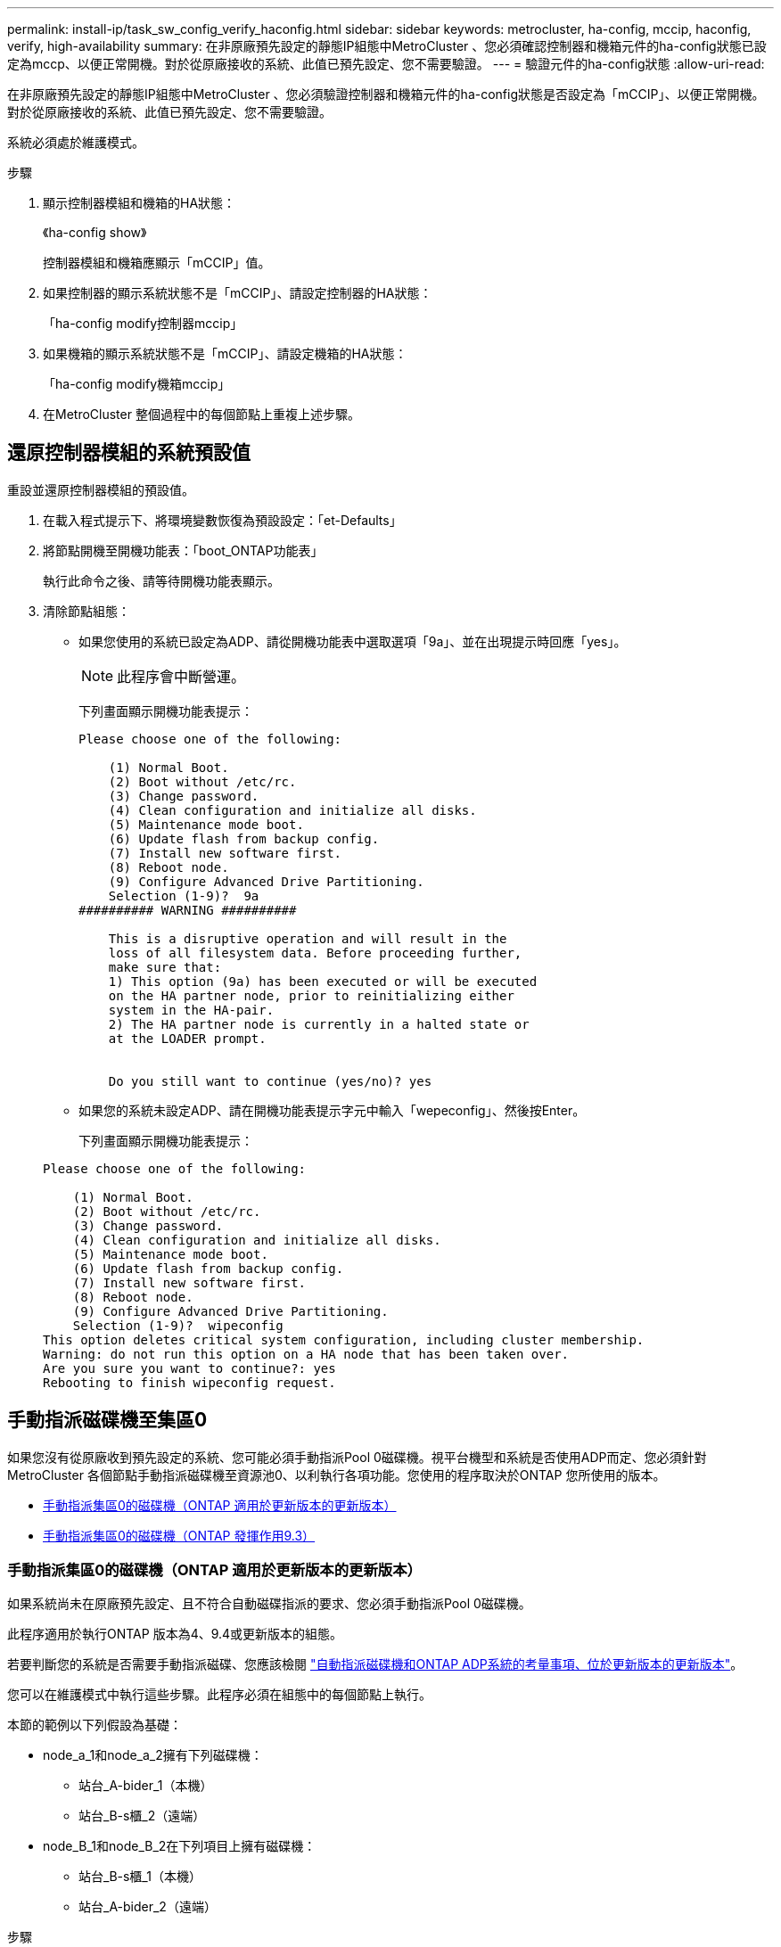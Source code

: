 ---
permalink: install-ip/task_sw_config_verify_haconfig.html 
sidebar: sidebar 
keywords: metrocluster, ha-config, mccip, haconfig, verify, high-availability 
summary: 在非原廠預先設定的靜態IP組態中MetroCluster 、您必須確認控制器和機箱元件的ha-config狀態已設定為mccp、以便正常開機。對於從原廠接收的系統、此值已預先設定、您不需要驗證。 
---
= 驗證元件的ha-config狀態
:allow-uri-read: 


[role="lead"]
在非原廠預先設定的靜態IP組態中MetroCluster 、您必須驗證控制器和機箱元件的ha-config狀態是否設定為「mCCIP」、以便正常開機。對於從原廠接收的系統、此值已預先設定、您不需要驗證。

系統必須處於維護模式。

.步驟
. 顯示控制器模組和機箱的HA狀態：
+
《ha-config show》

+
控制器模組和機箱應顯示「mCCIP」值。

. 如果控制器的顯示系統狀態不是「mCCIP」、請設定控制器的HA狀態：
+
「ha-config modify控制器mccip」

. 如果機箱的顯示系統狀態不是「mCCIP」、請設定機箱的HA狀態：
+
「ha-config modify機箱mccip」

. 在MetroCluster 整個過程中的每個節點上重複上述步驟。




== 還原控制器模組的系統預設值

[role="lead"]
重設並還原控制器模組的預設值。

. 在載入程式提示下、將環境變數恢復為預設設定：「et-Defaults」
. 將節點開機至開機功能表：「boot_ONTAP功能表」
+
執行此命令之後、請等待開機功能表顯示。

. 清除節點組態：
+
--
** 如果您使用的系統已設定為ADP、請從開機功能表中選取選項「9a」、並在出現提示時回應「yes」。
+

NOTE: 此程序會中斷營運。

+
下列畫面顯示開機功能表提示：

+
[listing]
----

Please choose one of the following:

    (1) Normal Boot.
    (2) Boot without /etc/rc.
    (3) Change password.
    (4) Clean configuration and initialize all disks.
    (5) Maintenance mode boot.
    (6) Update flash from backup config.
    (7) Install new software first.
    (8) Reboot node.
    (9) Configure Advanced Drive Partitioning.
    Selection (1-9)?  9a
########## WARNING ##########

    This is a disruptive operation and will result in the
    loss of all filesystem data. Before proceeding further,
    make sure that:
    1) This option (9a) has been executed or will be executed
    on the HA partner node, prior to reinitializing either
    system in the HA-pair.
    2) The HA partner node is currently in a halted state or
    at the LOADER prompt.


    Do you still want to continue (yes/no)? yes
----


--
+
** 如果您的系統未設定ADP、請在開機功能表提示字元中輸入「wepeconfig」、然後按Enter。
+
下列畫面顯示開機功能表提示：

+
[listing]
----

Please choose one of the following:

    (1) Normal Boot.
    (2) Boot without /etc/rc.
    (3) Change password.
    (4) Clean configuration and initialize all disks.
    (5) Maintenance mode boot.
    (6) Update flash from backup config.
    (7) Install new software first.
    (8) Reboot node.
    (9) Configure Advanced Drive Partitioning.
    Selection (1-9)?  wipeconfig
This option deletes critical system configuration, including cluster membership.
Warning: do not run this option on a HA node that has been taken over.
Are you sure you want to continue?: yes
Rebooting to finish wipeconfig request.
----






== 手動指派磁碟機至集區0

如果您沒有從原廠收到預先設定的系統、您可能必須手動指派Pool 0磁碟機。視平台機型和系統是否使用ADP而定、您必須針對MetroCluster 各個節點手動指派磁碟機至資源池0、以利執行各項功能。您使用的程序取決於ONTAP 您所使用的版本。

* <<man_assign_pool_0_9_4,手動指派集區0的磁碟機（ONTAP 適用於更新版本的更新版本）>>
* <<man_assign_pool_0_9_3,手動指派集區0的磁碟機（ONTAP 發揮作用9.3）>>




=== 手動指派集區0的磁碟機（ONTAP 適用於更新版本的更新版本）

如果系統尚未在原廠預先設定、且不符合自動磁碟指派的要求、您必須手動指派Pool 0磁碟機。

此程序適用於執行ONTAP 版本為4、9.4或更新版本的組態。

若要判斷您的系統是否需要手動指派磁碟、您應該檢閱 link:concept_considerations_drive_assignment.html["自動指派磁碟機和ONTAP ADP系統的考量事項、位於更新版本的更新版本"]。

您可以在維護模式中執行這些步驟。此程序必須在組態中的每個節點上執行。

本節的範例以下列假設為基礎：

* node_a_1和node_a_2擁有下列磁碟機：
+
** 站台_A-bider_1（本機）
** 站台_B-s櫃_2（遠端）


* node_B_1和node_B_2在下列項目上擁有磁碟機：
+
** 站台_B-s櫃_1（本機）
** 站台_A-bider_2（遠端）




.步驟
. 顯示開機功能表：
+
Boot_ONTAP功能表

. 選取選項「9a」。
+
下列畫面顯示開機功能表提示：

+
[listing]
----

Please choose one of the following:

    (1) Normal Boot.
    (2) Boot without /etc/rc.
    (3) Change password.
    (4) Clean configuration and initialize all disks.
    (5) Maintenance mode boot.
    (6) Update flash from backup config.
    (7) Install new software first.
    (8) Reboot node.
    (9) Configure Advanced Drive Partitioning.
    Selection (1-9)?  9a
########## WARNING ##########

    This is a disruptive operation and will result in the
    loss of all filesystem data. Before proceeding further,
    make sure that:
    1) This option (9a) has been executed or will be executed
    on the HA partner node (and DR/DR-AUX partner nodes if
    applicable), prior to reinitializing any system in the
    HA-pair (or MetroCluster setup).
    2) The HA partner node (and DR/DR-AUX partner nodes if
    applicable) is currently waiting at the boot menu.

    Do you still want to continue (yes/no)? yes
----
. 節點重新啟動時、請在系統提示時按Ctrl-C以顯示開機功能表、然後選取*維護模式開機*選項。
. 在維護模式中、手動指派節點上本機集合體的磁碟機：
+
「磁碟指派_disk-id_-p 0 -s _local-node-sysid_」

+
磁碟機應對稱指派、因此每個節點的磁碟機數量都相同。下列步驟適用於每個站台有兩個儲存櫃的組態。

+
.. 在設定node_a_1時、請從se_a-balle_1手動將磁碟機從插槽0到11指派給節點A1的Pool0。
.. 在設定node_a_2時、請從s加 層櫃1手動指派磁碟機、從插槽12到23、將磁碟機指派給節點A2的Pool0。
.. 在設定node_B_1時、請從ssite _B-sider_1手動將磁碟機從插槽0到11指派給節點B1的Pool0。
.. 在設定node_B_2時、請從ssite _B-sider_1手動將磁碟機從插槽12指派至節點B2的Pool0。


. 結束維護模式：
+
《停止》

. 顯示開機功能表：
+
Boot_ONTAP功能表

. 從開機功能表中選取選項「4」、然後讓系統開機。
. 在「介紹IP」組態的其他節點上重複上述步驟MetroCluster 。
. 請前往 link:concept_configure_the_mcc_software_in_ontap.html#setting-up-ontap["設定ONTAP 功能"]。




=== 手動指派集區0的磁碟機（ONTAP 發揮作用9.3）

如果每個節點至少有兩個磁碟櫃、您可以使用ONTAP的自動指派功能來自動指派本機（Pool 0）磁碟。

當節點處於維護模式時、您必須先將適當磁碟櫃上的單一磁碟指派給資源池0。然後、將機櫃上的其餘磁碟自動指派給同一個資源池。ONTAP從原廠接收的系統不需要執行此工作、因為原廠系統具有集區0、可容納預先設定的根Aggregate。

本程序適用於執行ONTAP 不符合功能的組態。

如果您從MetroCluster 原廠收到您的不確定組態、則不需要執行此程序。原廠節點已設定集區0磁碟和根Aggregate。

此程序僅適用於每個節點至少有兩個磁碟櫃的情況、這可讓磁碟在磁碟櫃層級進行自動指派。如果您無法使用機櫃層級的自動指派、則必須手動指派本機磁碟、使每個節點都有本機磁碟集區（Pool 0）。

這些步驟必須在維護模式下執行。

本節中的範例假設下列磁碟櫃：

* node_a_1擁有下列項目上的磁碟：
+
** 站台_A-bider_1（本機）
** 站台_B-s櫃_2（遠端）


* node_a_2已連線至：
+
** 站台_A-bider_3（本機）
** 站台_B-sider_4（遠端）


* 節點B_1已連線至：
+
** 站台_B-s櫃_1（本機）
** 站台_A-bider_2（遠端）


* 節點B_2已連線至：
+
** 站台_B-s櫃_3（本機）
** 站台_A-bider_4（遠端）




.步驟
. 在每個節點上手動指派單一磁碟作為根Aggregate：
+
「磁碟指派_disk-id_-p 0 -s _local-node-sysid_」

+
這些磁碟的手動指派功能可讓ONTAP 您在每個磁碟櫃上指派其餘的磁碟。

+
.. 在node_a_1上、手動將一個磁碟從本機se_A-bider_1指派至Pool 0。
.. 在node_a_2上、手動將一個磁碟從本機se_A-bider_3指派給資源池0。
.. 在node_B_1上、手動指派一個磁碟從本機se_B-b-bider_1到Pool 0。
.. 在node_B_2上、手動將一個磁碟從本機se_B-b-bider_3指派給資源池0。


. 使用開機功能表上的選項「4」來啟動站台A的每個節點：
+
您應該先在節點上完成此步驟、然後再繼續下一個節點。

+
.. 結束維護模式：
+
《停止》

.. 顯示開機功能表：
+
Boot_ONTAP功能表

.. 從開機功能表中選取選項「4」、然後繼續。


. 使用開機功能表上的選項「4」、在站台B開機每個節點：
+
您應該先在節點上完成此步驟、然後再繼續下一個節點。

+
.. 結束維護模式：
+
《停止》

.. 顯示開機功能表：
+
Boot_ONTAP功能表

.. 從開機功能表中選取選項「4」、然後繼續。






== 設定ONTAP 功能

每個節點開機後、系統會提示您執行基本節點和叢集組態。設定叢集後、您將返回ONTAP 到還原CLI以建立集合體並建立MetroCluster 該組態。

.開始之前
* 您必須使用纜線連接MetroCluster 的the不可用的功能組態。
* 您不得設定服務處理器。


如果您需要以網路方式開機新的控制器、請參閱 link:../upgrade/task_upgrade_controllers_in_a_four_node_ip_mcc_us_switchover_and_switchback_mcc_ip.html#netbooting-the-new-controllers["Netbooting新的控制器模組"]。

這項工作必須在MetroCluster 整個叢集上執行、且必須採用支援功能的組態。

.步驟
. 如果您尚未啟動本機站台上的每個節點、請將其全部開機。
+
如果系統處於維護模式、您需要發出halt命令以結束維護模式、然後發出「boot_ontap」命令來啟動系統並進入叢集設定。

. 在每個叢集中的第一個節點上、繼續執行各項提示以設定叢集
+
.. 請依照系統提供的指示啟用AutoSupport 「支援功能」工具。
+
輸出應類似於下列內容：

+
[listing]
----
Welcome to the cluster setup wizard.

    You can enter the following commands at any time:
    "help" or "?" - if you want to have a question clarified,
    "back" - if you want to change previously answered questions, and
    "exit" or "quit" - if you want to quit the cluster setup wizard.
    Any changes you made before quitting will be saved.

    You can return to cluster setup at any time by typing "cluster setup".
    To accept a default or omit a question, do not enter a value.

    This system will send event messages and periodic reports to NetApp Technical
    Support. To disable this feature, enter
    autosupport modify -support disable
    within 24 hours.

    Enabling AutoSupport can significantly speed problem determination and
    resolution should a problem occur on your system.
    For further information on AutoSupport, see:
    http://support.netapp.com/autosupport/

    Type yes to confirm and continue {yes}: yes

.
.
.
----
.. 回應提示來設定節點管理介面。
+
這些提示類似於下列內容：

+
[listing]
----
Enter the node management interface port [e0M]:
Enter the node management interface IP address: 172.17.8.229
Enter the node management interface netmask: 255.255.254.0
Enter the node management interface default gateway: 172.17.8.1
A node management interface on port e0M with IP address 172.17.8.229 has been created.
----
.. 回應提示來建立叢集。
+
這些提示類似於下列內容：

+
[listing]
----
Do you want to create a new cluster or join an existing cluster? {create, join}:
create


Do you intend for this node to be used as a single node cluster? {yes, no} [no]:
no

Existing cluster interface configuration found:

Port MTU IP Netmask
e0a 1500 169.254.18.124 255.255.0.0
e1a 1500 169.254.184.44 255.255.0.0

Do you want to use this configuration? {yes, no} [yes]: no

System Defaults:
Private cluster network ports [e0a,e1a].
Cluster port MTU values will be set to 9000.
Cluster interface IP addresses will be automatically generated.

Do you want to use these defaults? {yes, no} [yes]: no

Enter the cluster administrator's (username "admin") password:

Retype the password:


Step 1 of 5: Create a Cluster
You can type "back", "exit", or "help" at any question.

List the private cluster network ports [e0a,e1a]:
Enter the cluster ports' MTU size [9000]:
Enter the cluster network netmask [255.255.0.0]: 255.255.254.0
Enter the cluster interface IP address for port e0a: 172.17.10.228
Enter the cluster interface IP address for port e1a: 172.17.10.229
Enter the cluster name: cluster_A

Creating cluster cluster_A

Starting cluster support services ...

Cluster cluster_A has been created.
----
.. 新增授權、設定叢集管理SVM、並回應提示輸入DNS資訊。
+
這些提示類似於下列內容：

+
[listing]
----
Step 2 of 5: Add Feature License Keys
You can type "back", "exit", or "help" at any question.

Enter an additional license key []:


Step 3 of 5: Set Up a Vserver for Cluster Administration
You can type "back", "exit", or "help" at any question.


Enter the cluster management interface port [e3a]:
Enter the cluster management interface IP address: 172.17.12.153
Enter the cluster management interface netmask: 255.255.252.0
Enter the cluster management interface default gateway: 172.17.12.1

A cluster management interface on port e3a with IP address 172.17.12.153 has been created. You can use this address to connect to and manage the cluster.

Enter the DNS domain names: lab.netapp.com
Enter the name server IP addresses: 172.19.2.30
DNS lookup for the admin Vserver will use the lab.netapp.com domain.

Step 4 of 5: Configure Storage Failover (SFO)
You can type "back", "exit", or "help" at any question.


SFO will be enabled when the partner joins the cluster.


Step 5 of 5: Set Up the Node
You can type "back", "exit", or "help" at any question.

Where is the controller located []: svl
----
.. 回應提示、啟用儲存容錯移轉並設定節點。
+
這些提示類似於下列內容：

+
[listing]
----
Step 4 of 5: Configure Storage Failover (SFO)
You can type "back", "exit", or "help" at any question.


SFO will be enabled when the partner joins the cluster.


Step 5 of 5: Set Up the Node
You can type "back", "exit", or "help" at any question.

Where is the controller located []: site_A
----
.. 完成節點的組態、但不要建立資料集合體。
+
您可以使用ONTAP 「靜態系統管理程式」、將網頁瀏覽器指向叢集管理IP位址 (https://172.17.12.153)[]。

+
https://docs.netapp.com/ontap-9/topic/com.netapp.doc.onc-sm-help/GUID-DF04A607-30B0-4B98-99C8-CB065C64E670.html["使用System Manager進行叢集管理（9.0至9.6版）"^]

+
https://docs.netapp.com/us-en/ontap/index.html["系統管理程式（9.7版及更新版本）ONTAP"^]



. 依照提示啟動下一個控制器並將其加入叢集。
. 確認節點已設定為高可用度模式：
+
「儲存容錯移轉顯示欄位模式」

+
如果不是、您必須在每個節點上設定HA模式、然後重新啟動節點：

+
"torage容錯移轉修改-mode ha -nod_norlocalhost_"

+
此命令會設定高可用度模式、但不會啟用儲存容錯移轉。儲存容錯移轉功能會在MetroCluster 稍後設定支援功能時自動啟用。

. 確認您有四個連接埠設定為叢集互連：
+
「網路連接埠展示」

+
目前尚未設定好這個介面、且不會出現在命令輸出中。MetroCluster

+
以下範例顯示node_a_1上的兩個叢集連接埠：

+
[listing]
----
cluster_A::*> network port show -role cluster



Node: node_A_1

                                                                       Ignore

                                                  Speed(Mbps) Health   Health

Port      IPspace      Broadcast Domain Link MTU  Admin/Oper  Status   Status

--------- ------------ ---------------- ---- ---- ----------- -------- ------

e4a       Cluster      Cluster          up   9000  auto/40000 healthy  false

e4e       Cluster      Cluster          up   9000  auto/40000 healthy  false


Node: node_A_2

                                                                       Ignore

                                                  Speed(Mbps) Health   Health

Port      IPspace      Broadcast Domain Link MTU  Admin/Oper  Status   Status

--------- ------------ ---------------- ---- ---- ----------- -------- ------

e4a       Cluster      Cluster          up   9000  auto/40000 healthy  false

e4e       Cluster      Cluster          up   9000  auto/40000 healthy  false


4 entries were displayed.
----
. 在合作夥伴叢集上重複這些步驟。


返回ONTAP 到指令行介面、MetroCluster 執行後續的工作、完成整套的功能。



== 將叢集設定成MetroCluster 一個不只是一個的組態

您必須對等處理叢集、鏡射根Aggregate、建立鏡射資料Aggregate、然後發出命令來實作MetroCluster 該等作業系統。



=== 停用自動磁碟機指派（如果在ONTAP 功能更新9.4中進行手動指派）

在支援率9.4的情況ONTAP 下、如果MetroCluster 您的支援率IP組態每個站台的外部儲存磁碟櫃少於四個、您就必須停用所有節點上的自動磁碟指派功能、並手動指派磁碟機。

不需要ONTAP 在更新版本的版本中執行此工作。

此工作不適用於AFF 內部機櫃且無外部機櫃的不適用。

link:concept_considerations_drive_assignment.html["自動指派磁碟機和ONTAP ADP系統的考量事項、位於更新版本的更新版本"]

.步驟
. 停用自動磁碟指派：
+
「torage disk option modify -node_name -autodassign Off」（磁碟選項修改節點節點名稱自動指派關閉）

+
您需要在MetroCluster 所有節點上發出此命令、以供使用。





=== 驗證集區0磁碟機的磁碟機指派

您必須確認遠端磁碟機對節點可見且已正確指派。

自動指派取決於儲存系統平台模式和磁碟機櫃配置。

link:concept_considerations_drive_assignment.html["自動指派磁碟機和ONTAP ADP系統的考量事項、位於更新版本的更新版本"]

.步驟
. 確認已自動指派集區0磁碟機：
+
「尖碑秀」

+
以下範例顯示AFF 沒有外部磁碟櫃的Shelfa800系統的「叢集A」輸出。

+
四分之一（8個磁碟機）會自動指派給「node_a_1」、而四分之一則會自動指派給「node_a_2」。其餘磁碟機將是遠端（Pool 1）磁碟機、適用於「node_B_1」和「node_B_2」。

+
[listing]
----
cluster_A::*> disk show
                 Usable     Disk      Container           Container
Disk             Size       Shelf Bay Type    Type        Name      Owner
---------------- ---------- ----- --- ------- ----------- --------- --------
node_A_1:0n.12   1.75TB     0     12  SSD-NVM shared      aggr0     node_A_1
node_A_1:0n.13   1.75TB     0     13  SSD-NVM shared      aggr0     node_A_1
node_A_1:0n.14   1.75TB     0     14  SSD-NVM shared      aggr0     node_A_1
node_A_1:0n.15   1.75TB     0     15  SSD-NVM shared      aggr0     node_A_1
node_A_1:0n.16   1.75TB     0     16  SSD-NVM shared      aggr0     node_A_1
node_A_1:0n.17   1.75TB     0     17  SSD-NVM shared      aggr0     node_A_1
node_A_1:0n.18   1.75TB     0     18  SSD-NVM shared      aggr0     node_A_1
node_A_1:0n.19   1.75TB     0     19  SSD-NVM shared      -         node_A_1
node_A_2:0n.0    1.75TB     0     0   SSD-NVM shared      aggr0_node_A_2_0 node_A_2
node_A_2:0n.1    1.75TB     0     1   SSD-NVM shared      aggr0_node_A_2_0 node_A_2
node_A_2:0n.2    1.75TB     0     2   SSD-NVM shared      aggr0_node_A_2_0 node_A_2
node_A_2:0n.3    1.75TB     0     3   SSD-NVM shared      aggr0_node_A_2_0 node_A_2
node_A_2:0n.4    1.75TB     0     4   SSD-NVM shared      aggr0_node_A_2_0 node_A_2
node_A_2:0n.5    1.75TB     0     5   SSD-NVM shared      aggr0_node_A_2_0 node_A_2
node_A_2:0n.6    1.75TB     0     6   SSD-NVM shared      aggr0_node_A_2_0 node_A_2
node_A_2:0n.7    1.75TB     0     7   SSD-NVM shared      -         node_A_2
node_A_2:0n.24   -          0     24  SSD-NVM unassigned  -         -
node_A_2:0n.25   -          0     25  SSD-NVM unassigned  -         -
node_A_2:0n.26   -          0     26  SSD-NVM unassigned  -         -
node_A_2:0n.27   -          0     27  SSD-NVM unassigned  -         -
node_A_2:0n.28   -          0     28  SSD-NVM unassigned  -         -
node_A_2:0n.29   -          0     29  SSD-NVM unassigned  -         -
node_A_2:0n.30   -          0     30  SSD-NVM unassigned  -         -
node_A_2:0n.31   -          0     31  SSD-NVM unassigned  -         -
node_A_2:0n.36   -          0     36  SSD-NVM unassigned  -         -
node_A_2:0n.37   -          0     37  SSD-NVM unassigned  -         -
node_A_2:0n.38   -          0     38  SSD-NVM unassigned  -         -
node_A_2:0n.39   -          0     39  SSD-NVM unassigned  -         -
node_A_2:0n.40   -          0     40  SSD-NVM unassigned  -         -
node_A_2:0n.41   -          0     41  SSD-NVM unassigned  -         -
node_A_2:0n.42   -          0     42  SSD-NVM unassigned  -         -
node_A_2:0n.43   -          0     43  SSD-NVM unassigned  -         -
32 entries were displayed.
----
+
下列範例顯示「叢集B」輸出：

+
[listing]
----
cluster_B::> disk show
                 Usable     Disk              Container   Container
Disk             Size       Shelf Bay Type    Type        Name      Owner
---------------- ---------- ----- --- ------- ----------- --------- --------

Info: This cluster has partitioned disks. To get a complete list of spare disk
capacity use "storage aggregate show-spare-disks".
node_B_1:0n.12   1.75TB     0     12  SSD-NVM shared      aggr0     node_B_1
node_B_1:0n.13   1.75TB     0     13  SSD-NVM shared      aggr0     node_B_1
node_B_1:0n.14   1.75TB     0     14  SSD-NVM shared      aggr0     node_B_1
node_B_1:0n.15   1.75TB     0     15  SSD-NVM shared      aggr0     node_B_1
node_B_1:0n.16   1.75TB     0     16  SSD-NVM shared      aggr0     node_B_1
node_B_1:0n.17   1.75TB     0     17  SSD-NVM shared      aggr0     node_B_1
node_B_1:0n.18   1.75TB     0     18  SSD-NVM shared      aggr0     node_B_1
node_B_1:0n.19   1.75TB     0     19  SSD-NVM shared      -         node_B_1
node_B_2:0n.0    1.75TB     0     0   SSD-NVM shared      aggr0_node_B_1_0 node_B_2
node_B_2:0n.1    1.75TB     0     1   SSD-NVM shared      aggr0_node_B_1_0 node_B_2
node_B_2:0n.2    1.75TB     0     2   SSD-NVM shared      aggr0_node_B_1_0 node_B_2
node_B_2:0n.3    1.75TB     0     3   SSD-NVM shared      aggr0_node_B_1_0 node_B_2
node_B_2:0n.4    1.75TB     0     4   SSD-NVM shared      aggr0_node_B_1_0 node_B_2
node_B_2:0n.5    1.75TB     0     5   SSD-NVM shared      aggr0_node_B_1_0 node_B_2
node_B_2:0n.6    1.75TB     0     6   SSD-NVM shared      aggr0_node_B_1_0 node_B_2
node_B_2:0n.7    1.75TB     0     7   SSD-NVM shared      -         node_B_2
node_B_2:0n.24   -          0     24  SSD-NVM unassigned  -         -
node_B_2:0n.25   -          0     25  SSD-NVM unassigned  -         -
node_B_2:0n.26   -          0     26  SSD-NVM unassigned  -         -
node_B_2:0n.27   -          0     27  SSD-NVM unassigned  -         -
node_B_2:0n.28   -          0     28  SSD-NVM unassigned  -         -
node_B_2:0n.29   -          0     29  SSD-NVM unassigned  -         -
node_B_2:0n.30   -          0     30  SSD-NVM unassigned  -         -
node_B_2:0n.31   -          0     31  SSD-NVM unassigned  -         -
node_B_2:0n.36   -          0     36  SSD-NVM unassigned  -         -
node_B_2:0n.37   -          0     37  SSD-NVM unassigned  -         -
node_B_2:0n.38   -          0     38  SSD-NVM unassigned  -         -
node_B_2:0n.39   -          0     39  SSD-NVM unassigned  -         -
node_B_2:0n.40   -          0     40  SSD-NVM unassigned  -         -
node_B_2:0n.41   -          0     41  SSD-NVM unassigned  -         -
node_B_2:0n.42   -          0     42  SSD-NVM unassigned  -         -
node_B_2:0n.43   -          0     43  SSD-NVM unassigned  -         -
32 entries were displayed.

cluster_B::>
----




=== 對等連接叢集

在不支援的組態中、叢集MetroCluster 必須處於對等關係中、以便彼此通訊、並執行MetroCluster 對恢復災難至關重要的資料鏡射。

http://docs.netapp.com/ontap-9/topic/com.netapp.doc.exp-clus-peer/home.html["叢集與SVM對等化快速組態"^]

link:concept_considerations_peering.html#considerations-when-using-dedicated-ports["使用專用連接埠時的考量事項"]

link:concept_considerations_peering.html#considerations-when-sharing-data-ports["共享資料連接埠時的考量"]



=== 設定叢集間生命體以進行叢集對等

您必須在MetroCluster 連接埠上建立叢集間的LIF、以便在各個連接埠之間進行通訊。您可以使用也有資料流量的專用連接埠或連接埠。



==== 在專用連接埠上設定叢集間LIF

您可以在專用連接埠上設定叢集間的LIF。這樣做通常會增加複寫流量的可用頻寬。

.步驟
. 列出叢集中的連接埠：
+
「網路連接埠展示」

+
如需完整的命令語法、請參閱手冊頁。

+
以下範例顯示cluster01中的網路連接埠：

+
[listing]
----

cluster01::> network port show
                                                             Speed (Mbps)
Node   Port      IPspace      Broadcast Domain Link   MTU    Admin/Oper
------ --------- ------------ ---------------- ----- ------- ------------
cluster01-01
       e0a       Cluster      Cluster          up     1500   auto/1000
       e0b       Cluster      Cluster          up     1500   auto/1000
       e0c       Default      Default          up     1500   auto/1000
       e0d       Default      Default          up     1500   auto/1000
       e0e       Default      Default          up     1500   auto/1000
       e0f       Default      Default          up     1500   auto/1000
cluster01-02
       e0a       Cluster      Cluster          up     1500   auto/1000
       e0b       Cluster      Cluster          up     1500   auto/1000
       e0c       Default      Default          up     1500   auto/1000
       e0d       Default      Default          up     1500   auto/1000
       e0e       Default      Default          up     1500   auto/1000
       e0f       Default      Default          up     1500   auto/1000
----
. 判斷哪些連接埠可用於叢集間通訊：
+
「網路介面show -field home-port、curr-port」

+
如需完整的命令語法、請參閱手冊頁。

+
以下範例顯示尚未指派連接埠「e0e」和「e0f」的LIF：

+
[listing]
----

cluster01::> network interface show -fields home-port,curr-port
vserver lif                  home-port curr-port
------- -------------------- --------- ---------
Cluster cluster01-01_clus1   e0a       e0a
Cluster cluster01-01_clus2   e0b       e0b
Cluster cluster01-02_clus1   e0a       e0a
Cluster cluster01-02_clus2   e0b       e0b
cluster01
        cluster_mgmt         e0c       e0c
cluster01
        cluster01-01_mgmt1   e0c       e0c
cluster01
        cluster01-02_mgmt1   e0c       e0c
----
. 為專用連接埠建立容錯移轉群組：
+
「網路介面容錯移轉群組可建立-vserver _system_svm_-容 錯移轉群組_容 錯移轉群組_-鎖 定_forby_OR_logical_ports _」

+
以下範例將連接埠「e0e」和「e0f」指派給系統「VMcluster01」上的容錯移轉群組「'inter01'」：

+
[listing]
----
cluster01::> network interface failover-groups create -vserver cluster01 -failover-group
intercluster01 -targets
cluster01-01:e0e,cluster01-01:e0f,cluster01-02:e0e,cluster01-02:e0f
----
. 確認已建立容錯移轉群組：
+
「網路介面容錯移轉群組顯示」

+
如需完整的命令語法、請參閱手冊頁。

+
[listing]
----
cluster01::> network interface failover-groups show
                                  Failover
Vserver          Group            Targets
---------------- ---------------- --------------------------------------------
Cluster
                 Cluster
                                  cluster01-01:e0a, cluster01-01:e0b,
                                  cluster01-02:e0a, cluster01-02:e0b
cluster01
                 Default
                                  cluster01-01:e0c, cluster01-01:e0d,
                                  cluster01-02:e0c, cluster01-02:e0d,
                                  cluster01-01:e0e, cluster01-01:e0f
                                  cluster01-02:e0e, cluster01-02:e0f
                 intercluster01
                                  cluster01-01:e0e, cluster01-01:e0f
                                  cluster01-02:e0e, cluster01-02:e0f
----
. 在系統SVM上建立叢集間LIF、並將它們指派給容錯移轉群組。
+
|===


| 版本ONTAP | 命令 


 a| 
9.6及更新版本
 a| 
「網路介面create -vserver _system_svm_-lif_lif_name_-service-policy default-intercluster -home-node_-home-port _port_-address _port_ip_-netask _netask_-容 錯移轉群組_容 錯移轉_group_」



 a| 
9.5及更早版本
 a| 
「網路介面create -vserver _system_svm_-lif_lif_name_-role inter-cluster -home-node_node_-home-port _port_-address _port_ip_-netask_-over-group _furobet_group _」

|===
+
如需完整的命令語法、請參閱手冊頁。

+
以下範例會在容錯移轉群組「'intercluster01」中建立叢集間LIF「'cluster01_icl01」和「'cluster01_icl02」：

+
[listing]
----
cluster01::> network interface create -vserver cluster01 -lif cluster01_icl01 -service-
policy default-intercluster -home-node cluster01-01 -home-port e0e -address 192.168.1.201
-netmask 255.255.255.0 -failover-group intercluster01

cluster01::> network interface create -vserver cluster01 -lif cluster01_icl02 -service-
policy default-intercluster -home-node cluster01-02 -home-port e0e -address 192.168.1.202
-netmask 255.255.255.0 -failover-group intercluster01
----
. 驗證是否已建立叢集間的LIF：
+
|===


| * ONTAP 在S69.6及更新版本中：* 


 a| 
「網路介面show -service-policy default-intercluster」



| * ONTAP 在《S19.5及更早版本》中：* 


 a| 
「網路介面show -role intercluster」

|===
+
如需完整的命令語法、請參閱手冊頁。

+
[listing]
----
cluster01::> network interface show -service-policy default-intercluster
            Logical    Status     Network            Current       Current Is
Vserver     Interface  Admin/Oper Address/Mask       Node          Port    Home
----------- ---------- ---------- ------------------ ------------- ------- ----
cluster01
            cluster01_icl01
                       up/up      192.168.1.201/24   cluster01-01  e0e     true
            cluster01_icl02
                       up/up      192.168.1.202/24   cluster01-02  e0f     true
----
. 驗證叢集間的LIF是否為備援：
+
|===


| * ONTAP 在S69.6及更新版本中：* 


 a| 
「網路介面show -service-policy default-intercluster -容 錯移轉」



| * ONTAP 在《S19.5及更早版本》中：* 


 a| 
「網路介面show -role intercluster -容 錯移轉」

|===
+
如需完整的命令語法、請參閱手冊頁。

+
下列範例顯示、「e0e」連接埠上的叢集間lifs「cluster01_icl01」和「cluster01_icl02」將容錯移轉至「e0f」連接埠。

+
[listing]
----
cluster01::> network interface show -service-policy default-intercluster –failover
         Logical         Home                  Failover        Failover
Vserver  Interface       Node:Port             Policy          Group
-------- --------------- --------------------- --------------- --------
cluster01
         cluster01_icl01 cluster01-01:e0e   local-only      intercluster01
                            Failover Targets:  cluster01-01:e0e,
                                               cluster01-01:e0f
         cluster01_icl02 cluster01-02:e0e   local-only      intercluster01
                            Failover Targets:  cluster01-02:e0e,
                                               cluster01-02:e0f
----


link:concept_considerations_peering.html#considerations-when-using-dedicated-ports["使用專用連接埠時的考量事項"]



==== 在共享的資料連接埠上設定叢集間LIF

您可以在與資料網路共用的連接埠上設定叢集間的LIF。如此可減少叢集間網路所需的連接埠數量。

. 列出叢集中的連接埠：
+
「網路連接埠展示」

+
如需完整的命令語法、請參閱手冊頁。

+
以下範例顯示cluster01中的網路連接埠：

+
[listing]
----

cluster01::> network port show
                                                             Speed (Mbps)
Node   Port      IPspace      Broadcast Domain Link   MTU    Admin/Oper
------ --------- ------------ ---------------- ----- ------- ------------
cluster01-01
       e0a       Cluster      Cluster          up     1500   auto/1000
       e0b       Cluster      Cluster          up     1500   auto/1000
       e0c       Default      Default          up     1500   auto/1000
       e0d       Default      Default          up     1500   auto/1000
cluster01-02
       e0a       Cluster      Cluster          up     1500   auto/1000
       e0b       Cluster      Cluster          up     1500   auto/1000
       e0c       Default      Default          up     1500   auto/1000
       e0d       Default      Default          up     1500   auto/1000
----
. 在系統SVM上建立叢集間LIF：
+
|===


| * ONTAP 在S69.6及更新版本中：* 


 a| 
「網路介面create -vserver _system_Svm_-lif_lif_name_-service-policy default-intercluster -home-node_-home-port _port_-address_port_ip_-netask _netask_」



| * ONTAP 在《S19.5及更早版本》中：* 


 a| 
「網路介面create -vserver _system_Svm_-lif_lif_name_-role inter-cluster -home-node_node_-home-port _port_-address_port_ip_-netask_netask_」

|===
+
如需完整的命令語法、請參閱手冊頁。

+
下列範例會建立叢集間LIF「cluster01_icl01」和「cluster01_icl02」：

+
[listing]
----

cluster01::> network interface create -vserver cluster01 -lif cluster01_icl01 -service-
policy default-intercluster -home-node cluster01-01 -home-port e0c -address 192.168.1.201
-netmask 255.255.255.0

cluster01::> network interface create -vserver cluster01 -lif cluster01_icl02 -service-
policy default-intercluster -home-node cluster01-02 -home-port e0c -address 192.168.1.202
-netmask 255.255.255.0
----
. 驗證是否已建立叢集間的LIF：
+
|===


| * ONTAP 在S69.6及更新版本中：* 


 a| 
「網路介面show -service-policy default-intercluster」



| * ONTAP 在《S19.5及更早版本》中：* 


 a| 
「網路介面show -role intercluster」

|===
+
如需完整的命令語法、請參閱手冊頁。

+
[listing]
----
cluster01::> network interface show -service-policy default-intercluster
            Logical    Status     Network            Current       Current Is
Vserver     Interface  Admin/Oper Address/Mask       Node          Port    Home
----------- ---------- ---------- ------------------ ------------- ------- ----
cluster01
            cluster01_icl01
                       up/up      192.168.1.201/24   cluster01-01  e0c     true
            cluster01_icl02
                       up/up      192.168.1.202/24   cluster01-02  e0c     true
----
. 驗證叢集間的LIF是否為備援：
+
|===


| * ONTAP 在S69.6及更新版本中：* 


 a| 
「網路介面show–service-policy default-intercluster -faulty」



| * ONTAP 在《S19.5及更早版本》中：* 


 a| 
「網路介面show -role intercluster -容 錯移轉」

|===
+
如需完整的命令語法、請參閱手冊頁。

+
以下範例顯示、叢集間連接埠「叢集01 _icl01」和「叢集01 _icl02」將容錯移轉至「e0d」連接埠。

+
[listing]
----
cluster01::> network interface show -service-policy default-intercluster –failover
         Logical         Home                  Failover        Failover
Vserver  Interface       Node:Port             Policy          Group
-------- --------------- --------------------- --------------- --------
cluster01
         cluster01_icl01 cluster01-01:e0c   local-only      192.168.1.201/24
                            Failover Targets: cluster01-01:e0c,
                                              cluster01-01:e0d
         cluster01_icl02 cluster01-02:e0c   local-only      192.168.1.201/24
                            Failover Targets: cluster01-02:e0c,
                                              cluster01-02:e0d
----


link:concept_considerations_peering.html#considerations-when-sharing-data-ports["共享資料連接埠時的考量"]



=== 建立叢集對等關係

您可以使用叢集對等項create命令、在本機與遠端叢集之間建立對等關係。建立對等關係之後、您可以在遠端叢集上執行叢集對等建立、將其驗證至本機叢集。

.開始之前
* 您必須在叢集中每個要處理的節點上建立叢集間生命體。
* 叢集必須執行ONTAP 的是不含更新版本的版本。


.步驟
. 在目的地叢集上、建立與來源叢集的對等關係：
+
「叢集對等端點建立-產生密碼-優惠到期日_mm/DD/YYYY hh：mm:ss|1...7天|1...168hours_-對等 端點位元組_Peer_LIF_IP_-IPspace _IPspace_」

+
如果您同時指定「-genere-phrase」和「-peer-addrs」、則只有在「-per-addrs」中指定叢集間生命體的叢集才能使用所產生的密碼。

+
如果不使用自訂IPspace、您可以忽略「-IPSpace」選項。如需完整的命令語法、請參閱手冊頁。

+
下列範例會在未指定的遠端叢集上建立叢集對等關係：

+
[listing]
----
cluster02::> cluster peer create -generate-passphrase -offer-expiration 2days

                     Passphrase: UCa+6lRVICXeL/gq1WrK7ShR
                Expiration Time: 6/7/2017 08:16:10 EST
  Initial Allowed Vserver Peers: -
            Intercluster LIF IP: 192.140.112.101
              Peer Cluster Name: Clus_7ShR (temporary generated)

Warning: make a note of the passphrase - it cannot be displayed again.
----
. 在來源叢集上、驗證來源叢集到目的地叢集的驗證：
+
「叢集對等端點create -對等 端點addrs _Peer_LIF_IPS_-IPSpace _IPspace_」

+
如需完整的命令語法、請參閱手冊頁。

+
下列範例驗證本機叢集到叢集間LIF IP位址「192.140.112.101」和「192.140.112.102」的遠端叢集：

+
[listing]
----
cluster01::> cluster peer create -peer-addrs 192.140.112.101,192.140.112.102

Notice: Use a generated passphrase or choose a passphrase of 8 or more characters.
        To ensure the authenticity of the peering relationship, use a phrase or sequence of characters that would be hard to guess.

Enter the passphrase:
Confirm the passphrase:

Clusters cluster02 and cluster01 are peered.
----
+
出現提示時、請輸入對等關係的通關密碼。

. 確認已建立叢集對等關係：
+
「叢集對等端點顯示-instance」

+
[listing]
----
cluster01::> cluster peer show -instance

                               Peer Cluster Name: cluster02
                   Remote Intercluster Addresses: 192.140.112.101, 192.140.112.102
              Availability of the Remote Cluster: Available
                             Remote Cluster Name: cluster2
                             Active IP Addresses: 192.140.112.101, 192.140.112.102
                           Cluster Serial Number: 1-80-123456
                  Address Family of Relationship: ipv4
            Authentication Status Administrative: no-authentication
               Authentication Status Operational: absent
                                Last Update Time: 02/05 21:05:41
                    IPspace for the Relationship: Default
----
. 檢查對等關係中節點的連線能力和狀態：
+
「叢集同儕健康展」

+
[listing]
----
cluster01::> cluster peer health show
Node       cluster-Name                Node-Name
             Ping-Status               RDB-Health Cluster-Health  Avail…
---------- --------------------------- ---------  --------------- --------
cluster01-01
           cluster02                   cluster02-01
             Data: interface_reachable
             ICMP: interface_reachable true       true            true
                                       cluster02-02
             Data: interface_reachable
             ICMP: interface_reachable true       true            true
cluster01-02
           cluster02                   cluster02-01
             Data: interface_reachable
             ICMP: interface_reachable true       true            true
                                       cluster02-02
             Data: interface_reachable
             ICMP: interface_reachable true       true            true
----




=== 建立DR群組

您必須在叢集之間建立災難恢復（DR）群組關係。

您可以在MetroCluster 支援此功能的叢集上執行此程序、以在兩個叢集的節點之間建立DR關係。


NOTE: 建立DR群組之後、就無法變更DR關係。

image::../media/mcc_dr_groups_4_node.gif[MCC DR群組4個節點]

.步驟
. 在每個節點上輸入下列命令、確認節點已準備好建立DR群組：
+
「組態設定顯示狀態」MetroCluster

+
命令輸出應顯示節點已就緒：

+
[listing]
----
cluster_A::> metrocluster configuration-settings show-status
Cluster                    Node          Configuration Settings Status
-------------------------- ------------- --------------------------------
cluster_A                  node_A_1      ready for DR group create
                           node_A_2      ready for DR group create
2 entries were displayed.
----
+
[listing]
----
cluster_B::> metrocluster configuration-settings show-status
Cluster                    Node          Configuration Settings Status
-------------------------- ------------- --------------------------------
cluster_B                  node_B_1      ready for DR group create
                           node_B_2      ready for DR group create
2 entries were displayed.
----
. 建立DR群組：
+
「組態設定DR-group create -合作 夥伴叢集_合作夥伴叢集名稱_-local-node-node-name_-reme-node-node-node-name_」MetroCluster

+
此命令只發出一次。不需要在合作夥伴叢集上重複執行。在命令中、您可以指定遠端叢集的名稱、以及合作夥伴叢集上的一個本機節點和一個節點的名稱。

+
您指定的兩個節點已設定為DR合作夥伴、其他兩個節點（未在命令中指定）則設定為DR群組中的第二個DR配對。輸入此命令後、這些關係便無法變更。

+
下列命令會建立這些DR配對：

+
** node_a_1和node_b_1
** node_a_2和node_b_2


+
[listing]
----
Cluster_A::> metrocluster configuration-settings dr-group create -partner-cluster cluster_B -local-node node_A_1 -remote-node node_B_1
[Job 27] Job succeeded: DR Group Create is successful.
----




=== 設定及連線MetroCluster 功能

您必須設定MetroCluster 用於複寫每個節點儲存和非揮發性快取的Eshow IP介面。然後、您就可以使用MetroCluster 靜態IP介面建立連線。這會建立用於儲存複寫的iSCSI連線。

.關於這項工作
--

NOTE: 您必須MetroCluster 謹慎選擇不完整的IP位址、因為在初始組態之後、您無法變更這些位址。

--
* 您必須為每個節點建立兩個介面。這些介面必須與MetroCluster 在RESRCF檔案中定義的VLAN相關聯。
* 您必須在MetroCluster 同一個VLAN中建立所有的S21 IP介面「a」連接埠、MetroCluster 並在另一個VLAN中建立所有的S21 IP介面「B」連接埠。請參閱 link:concept_considerations_mcip.html["關於靜態IP組態的考量MetroCluster"]。
+
--
[NOTE]
====
** 某些平台會使用VLAN作為MetroCluster 支援靜態IP介面。根據預設、這兩個連接埠各自使用不同的VLAN：10和20。您也可以使用「MetroCluster 還原組態設定介面create」命令中的「-vlan-id參數」、指定高於100（介於101和4095之間）的不同（非預設）VLAN。
** 從ONTAP 《支援範圍》9.9.1開始、如果您使用的是第3層組態、則在建立MetroCluster 支援範圍介面時、也必須指定「閘道」參數。請參閱 link:../install-ip/concept_considerations_layer_3.html["第3層廣域網路的考量"]。


====
--
+
下列平台機型使用VLAN並允許設定非預設的VLAN ID。

+
|===


| 支援各種平台AFF | 支援各種平台FAS 


 a| 
** VA220 AFF
** VA250 AFF
** 解答400 AFF

 a| 
** FAS2750
** FAS500f
** FAS8300
** FAS8700


|===


範例中使用下列IP位址和子網路：

|===


| 節點 | 介面 | IP 位址 | 子網路 


 a| 
node_a_1
 a| 
支援的IP介面1. MetroCluster
 a| 
10.1.1.1
 a| 
10.1.1/24



 a| 
IP介面2. MetroCluster
 a| 
10.1.2.1
 a| 
10.1.2/24



 a| 
節點_a_2
 a| 
支援的IP介面1. MetroCluster
 a| 
10.1.1.2
 a| 
10.1.1/24



 a| 
IP介面2. MetroCluster
 a| 
10.1.2.2
 a| 
10.1.2/24



 a| 
節點_B_1
 a| 
支援的IP介面1. MetroCluster
 a| 
10.1.1.3
 a| 
10.1.1/24



 a| 
IP介面2. MetroCluster
 a| 
10.1.2.3
 a| 
10.1.2/24



 a| 
節點_B_2
 a| 
支援的IP介面1. MetroCluster
 a| 
10.1.1.4
 a| 
10.1.1/24



 a| 
IP介面2. MetroCluster
 a| 
10.1.2.4
 a| 
10.1.2/24

|===
根據平台模式、由下列表格所示、由站台介面使用的實體連接埠MetroCluster 。

|===
| 平台模式 | IP連接埠MetroCluster | 附註 


 a| 
解答900 AFF
 a| 
e5b.
 a| 



 a| 
e7b.



 a| 
解答800 AFF
 a| 
e0b.
 a| 



 a| 
e1b



 a| 
產品包括A700和FAS900 AFF
 a| 
e5a
 a| 



 a| 
e5b.



 a| 
解答400 AFF
 a| 
E3A.
 a| 



 a| 
e3b.



 a| 
解答320 AFF
 a| 
e0g
 a| 



 a| 
電子0小時



 a| 
適用於A300和FAS8200 AFF
 a| 
e1a.
 a| 



 a| 
e1b



 a| 
解答A220和FAS2750 AFF
 a| 
e0a
 a| 
在這些系統上、這些實體連接埠也會用作叢集介面。



 a| 
e0b.



 a| 
FASA250和FAS500f AFF
 a| 
e0c
 a| 



 a| 
e0d



 a| 
FAS8300和FAS8700
 a| 
e0c
 a| 



 a| 
e0d

|===
下列範例中的連接埠用途適用於AFF 不含任何功能的FASA700或FAS9000系統。

.步驟
. 確認每個節點都已啟用磁碟自動指派：
+
「顯示磁碟選項」

+
磁碟自動指派將會依機櫃指派集區0和集區1磁碟。

+
「自動指派」欄會指出是否已啟用磁碟自動指派。

+
[listing]
----

Node        BKg. FW. Upd.  Auto Copy   Auto Assign  Auto Assign Policy
----------  -------------  ----------  -----------  ------------------
node_A_1             on           on           on           default
node_A_2             on           on           on           default
2 entries were displayed.
----
. 確認MetroCluster 您可以在節點上建立靜態IP介面：
+
「組態設定顯示狀態」MetroCluster

+
所有節點均應就緒：

+
[listing]
----

Cluster       Node         Configuration Settings Status
----------    -----------  ---------------------------------
cluster_A
              node_A_1     ready for interface create
              node_A_2     ready for interface create
cluster_B
              node_B_1     ready for interface create
              node_B_2     ready for interface create
4 entries were displayed.
----
. 在「'node_a_1'」上建立介面。
+
--
[NOTE]
====
** 以下範例中的連接埠用途是AFF 針對某個不完善的A700或FAS9000系統（e5a和e5b）。您必須依照上述說明、在正確的連接埠上為您的平台模式設定介面。
** 從ONTAP 《支援範圍》9.9.1開始、如果您使用的是第3層組態、則在建立MetroCluster 支援範圍介面時、也必須指定「閘道」參數。請參閱 link:concept_considerations_layer_3.html["第3層廣域網路的考量"]。
** 如果您MetroCluster 不想使用預設的VLAN ID、則可在支援VLAN for the Suse IP介面的平台機型上、加入「-vlan-id」參數。


====
--
+
.. 在「'node_a_1'」的連接埠「'e5a'」上設定介面：
+
「靜態組態設定介面create -cluster名稱_cluster名稱_-home-node-node-name_-home-port e5a -address_-netask_` MetroCluster

+
下列範例顯示在IP位址為「10.1.1.1」的「node_a_1」上、在連接埠「e5a」上建立介面：

+
[listing]
----
cluster_A::> metrocluster configuration-settings interface create -cluster-name cluster_A -home-node node_A_1 -home-port e5a -address 10.1.1.1 -netmask 255.255.255.0
[Job 28] Job succeeded: Interface Create is successful.
cluster_A::>
----
.. 在「'node_a_1'」的連接埠「'e5b'」上設定介面：
+
「靜態組態設定介面」會建立-cluster名稱_cluster名稱_-home-node-node-name_-home-port e5b -address_-netask_` MetroCluster

+
以下範例顯示在IP位址為「'10.1.2.1'」的「節點_a_1'」上、在連接埠「'e5b'」上建立介面：

+
[listing]
----
cluster_A::> metrocluster configuration-settings interface create -cluster-name cluster_A -home-node node_A_1 -home-port e5b -address 10.1.2.1 -netmask 255.255.255.0
[Job 28] Job succeeded: Interface Create is successful.
cluster_A::>
----


+

NOTE: 您可以使用「MetroCluster flex-configuration interface show」命令來驗證這些介面是否存在。

. 在「'node_a_2'」上建立介面。
+
--
[NOTE]
====
** 下列範例中的連接埠用途是AFF 針對某個不符合技術需求的產品（例如：a）或FAS9000系統（「e5a」和「e5b」）。您必須依照上述說明、在正確的連接埠上為您的平台模式設定介面。
** 從ONTAP 《支援範圍》9.9.1開始、如果您使用的是第3層組態、則在建立MetroCluster 支援範圍介面時、也必須指定「閘道」參數。請參閱 link:concept_considerations_layer_3.html["第3層廣域網路的考量"]。
** 如果您MetroCluster 不想使用預設的VLAN ID、則可在支援VLAN for the Suse IP介面的平台機型上、加入「-vlan-id」參數。


====
--
+
.. 在「'node_a_2'」的連接埠「'e5a'」上設定介面：
+
「靜態組態設定介面create -cluster名稱_cluster名稱_-home-node-node-name_-home-port e5a -address_-netask_` MetroCluster

+
以下範例顯示在IP位址為「10.1.1.2」的「'node_a_2'」上、在連接埠「'e5a'」上建立介面：

+
[listing]
----
cluster_A::> metrocluster configuration-settings interface create -cluster-name cluster_A -home-node node_A_2 -home-port e5a -address 10.1.1.2 -netmask 255.255.255.0
[Job 28] Job succeeded: Interface Create is successful.
cluster_A::>
----
+
如果您MetroCluster 不想使用預設的VLAN ID、則可在支援VLAN for the Suse IP介面的平台機型中加入「-vlan-id」參數。以下範例顯示AFF 適用於VLAN ID為「'120'」的32位元組系統的命令：

+
[listing]
----
cluster_A::> metrocluster configuration-settings interface create -cluster-name cluster_A -home-node node_A_2 -home-port e0a -address 10.1.1.2 -netmask 255.255.255.0 -vlan-id 120
[Job 28] Job succeeded: Interface Create is successful.
cluster_A::>
----
.. 在「'node_a_2'」的連接埠「'e5b'」上設定介面：
+
「靜態組態設定介面」會建立-cluster名稱_cluster名稱_-home-node-node-name_-home-port e5b -address_-netask_` MetroCluster

+
以下範例顯示在IP位址為「10.1.2.2」的「節點_a_2」上、在連接埠「'e5b'」上建立介面：

+
[listing]
----
cluster_A::> metrocluster configuration-settings interface create -cluster-name cluster_A -home-node node_A_2 -home-port e5b -address 10.1.2.2 -netmask 255.255.255.0
[Job 28] Job succeeded: Interface Create is successful.
cluster_A::>
----
+
如果您MetroCluster 不想使用預設的VLAN ID、則可在支援VLAN for the Suse IP介面的平台機型中加入「-vlan-id」參數。以下範例顯示AFF 適用於VLAN ID為「'220'」之ArfeA220系統的命令：

+
[listing]
----
cluster_A::> metrocluster configuration-settings interface create -cluster-name cluster_A -home-node node_A_2 -home-port e0b -address 10.1.2.2 -netmask 255.255.255.0 -vlan-id 220
[Job 28] Job succeeded: Interface Create is successful.
cluster_A::>
----


. 在「'node_B_1'」上建立介面。
+
--
[NOTE]
====
** 下列範例中的連接埠用途是AFF 針對某個不符合技術需求的產品（例如：a）或FAS9000系統（「e5a」和「e5b」）。您必須依照上述說明、在正確的連接埠上為您的平台模式設定介面。
** 從ONTAP 《支援範圍》9.9.1開始、如果您使用的是第3層組態、則在建立MetroCluster 支援範圍介面時、也必須指定「閘道」參數。請參閱 link:concept_considerations_layer_3.html["第3層廣域網路的考量"]。
** 如果您MetroCluster 不想使用預設的VLAN ID、則可在支援VLAN for the Suse IP介面的平台機型上、加入「-vlan-id」參數。


====
--
+
.. 在「'node_B_1'」的連接埠「'e5a'」上設定介面：
+
「靜態組態設定介面create -cluster名稱_cluster名稱_-home-node-node-name_-home-port e5a -address_-netask_` MetroCluster

+
以下範例顯示在IP位址為「10.1.1.3」的「'node_B_1'」上、在連接埠「'e5a'」上建立介面：

+
[listing]
----
cluster_A::> metrocluster configuration-settings interface create -cluster-name cluster_A -home-node node_B_1 -home-port e5a -address 10.1.1.3 -netmask 255.255.255.0
[Job 28] Job succeeded: Interface Create is successful.cluster_A::>
----
.. 在「'node_B_1'」的連接埠「'e5b'」上設定介面：
+
「靜態組態設定介面create -cluster名稱_cluster名稱_-home-node-node-name_-home-port e5a -address_-netask_` MetroCluster

+
以下範例顯示在IP位址為「10.1.2.3」的「'node_b_1'」上、在連接埠「e5b」上建立介面：

+
[listing]
----
cluster_A::> metrocluster configuration-settings interface create -cluster-name cluster_A -home-node node_B_1 -home-port e5b -address 10.1.2.3 -netmask 255.255.255.0
[Job 28] Job succeeded: Interface Create is successful.cluster_A::>
----


. 在「'node_B_2'」上建立介面。
+
--
[NOTE]
====
** 以下範例中的連接埠用途是AFF 針對某個不完善的A700或FAS9000系統（e5a和e5b）。您必須依照上述說明、在正確的連接埠上為您的平台模式設定介面。
** 從ONTAP 《支援範圍》9.9.1開始、如果您使用的是第3層組態、則在建立MetroCluster 支援範圍介面時、也必須指定「閘道」參數。請參閱 link:concept_considerations_layer_3.html["第3層廣域網路的考量"]。
** 如果您MetroCluster 不想使用預設的VLAN ID、則可在支援VLAN for the Suse IP介面的平台機型上、加入「-vlan-id」參數。


====
--
+
.. 在「'node_B_2'」的連接埠「'e5a'」上設定介面：
+
「靜態組態設定介面create -cluster名稱_cluster名稱_-home-node-node-name_-home-port e5a -address_-netask_` MetroCluster

+
以下範例顯示在IP位址為「10.1.1.4」的「'node_B_2'」上、在連接埠「'e5a'」上建立介面：

+
[listing]
----
cluster_B::>metrocluster configuration-settings interface create -cluster-name cluster_B -home-node node_B_2 -home-port e5a -address 10.1.1.4 -netmask 255.255.255.0
[Job 28] Job succeeded: Interface Create is successful.cluster_A::>
----
.. 在「'node_b_2'」的連接埠「'e5b'」上設定介面：
+
「靜態組態設定介面」會建立-cluster名稱_cluster名稱_-home-node-node-name_-home-port e5b -address_-netask_` MetroCluster

+
以下範例顯示在IP位址為「10.1.2.4」的「'node_b_2'」上、在連接埠「'e5b'」上建立介面：

+
[listing]
----
cluster_B::> metrocluster configuration-settings interface create -cluster-name cluster_B -home-node node_B_2 -home-port e5b -address 10.1.2.4 -netmask 255.255.255.0
[Job 28] Job succeeded: Interface Create is successful.
cluster_A::>
----


. 確認介面已設定：
+
「顯示組態設定介面」MetroCluster

+
以下範例顯示每個介面的組態狀態均已完成。

+
[listing]
----
cluster_A::> metrocluster configuration-settings interface show
DR                                                              Config
Group Cluster Node    Network Address Netmask         Gateway   State
----- ------- ------- --------------- --------------- --------- ----------
1     cluster_A  node_A_1
                 Home Port: e5a
                      10.1.1.1     255.255.255.0   -         completed
                 Home Port: e5b
                      10.1.2.1     255.255.255.0   -         completed
                 node_A_2
                 Home Port: e5a
                      10.1.1.2     255.255.255.0   -         completed
                 Home Port: e5b
                      10.1.2.2     255.255.255.0   -         completed
      cluster_B  node_B_1
                 Home Port: e5a
                      10.1.1.3     255.255.255.0   -         completed
                 Home Port: e5b
                      10.1.2.3     255.255.255.0   -         completed
                 node_B_2
                 Home Port: e5a
                      10.1.1.4     255.255.255.0   -         completed
                 Home Port: e5b
                      10.1.2.4     255.255.255.0   -         completed
8 entries were displayed.
cluster_A::>
----
. 確認節點已準備好連接MetroCluster 支援中心介面：
+
「組態設定顯示狀態」MetroCluster

+
以下範例顯示所有處於「連線準備」狀態的節點：

+
[listing]
----

Cluster       Node         Configuration Settings Status
----------    -----------  ---------------------------------
cluster_A
              node_A_1     ready for connection connect
              node_A_2     ready for connection connect
cluster_B
              node_B_1     ready for connection connect
              node_B_2     ready for connection connect
4 entries were displayed.
----
. 建立連線：
+
「組態設定連線」MetroCluster

+
您發出此命令後、無法變更IP位址。

+
以下範例顯示「叢集_a'」已成功連線：

+
[listing]
----
cluster_A::> metrocluster configuration-settings connection connect
[Job 53] Job succeeded: Connect is successful.
cluster_A::>
----
. 確認已建立連線：
+
「組態設定顯示狀態」MetroCluster

+
應完成所有節點的組態設定狀態：

+
[listing]
----

Cluster       Node         Configuration Settings Status
----------    -----------  ---------------------------------
cluster_A
              node_A_1     completed
              node_A_2     completed
cluster_B
              node_B_1     completed
              node_B_2     completed
4 entries were displayed.
----
. 確認iSCSI連線已建立：
+
.. 變更為進階權限層級：
+
"進階權限"

+
當系統提示您繼續進入進階模式時、您必須使用「y」回應、並看到進階模式提示（'*>'）。

.. 顯示連線：
+
「iSCSI啟動器展示」

+
在執行ONTAP Se9.5的系統上MetroCluster 、每個叢集上應有八個應出現在輸出中的EID IP啟動器。

+
在執行ONTAP 部分為9.4及更早版本的系統上、MetroCluster 每個叢集上應有四個應出現在輸出中的「不知道IP啟動器」。

+
以下範例顯示MetroCluster 執行ONTAP S25 9.5的叢集上的八個SIP啟動器：

+
[listing]
----
cluster_A::*> storage iscsi-initiator show
Node Type Label    Target Portal           Target Name                      Admin/Op
---- ---- -------- ------------------      -------------------------------- --------

cluster_A-01
     dr_auxiliary
              mccip-aux-a-initiator
                   10.227.16.113:65200     prod506.com.company:abab44       up/up
              mccip-aux-a-initiator2
                   10.227.16.113:65200     prod507.com.company:abab44       up/up
              mccip-aux-b-initiator
                   10.227.95.166:65200     prod506.com.company:abab44       up/up
              mccip-aux-b-initiator2
                   10.227.95.166:65200     prod507.com.company:abab44       up/up
     dr_partner
              mccip-pri-a-initiator
                   10.227.16.112:65200     prod506.com.company:cdcd88       up/up
              mccip-pri-a-initiator2
                   10.227.16.112:65200     prod507.com.company:cdcd88       up/up
              mccip-pri-b-initiator
                   10.227.95.165:65200     prod506.com.company:cdcd88       up/up
              mccip-pri-b-initiator2
                   10.227.95.165:65200     prod507.com.company:cdcd88       up/up
cluster_A-02
     dr_auxiliary
              mccip-aux-a-initiator
                   10.227.16.112:65200     prod506.com.company:cdcd88       up/up
              mccip-aux-a-initiator2
                   10.227.16.112:65200     prod507.com.company:cdcd88       up/up
              mccip-aux-b-initiator
                   10.227.95.165:65200     prod506.com.company:cdcd88       up/up
              mccip-aux-b-initiator2
                   10.227.95.165:65200     prod507.com.company:cdcd88       up/up
     dr_partner
              mccip-pri-a-initiator
                   10.227.16.113:65200     prod506.com.company:abab44       up/up
              mccip-pri-a-initiator2
                   10.227.16.113:65200     prod507.com.company:abab44       up/up
              mccip-pri-b-initiator
                   10.227.95.166:65200     prod506.com.company:abab44       up/up
              mccip-pri-b-initiator2
                   10.227.95.166:65200     prod507.com.company:abab44       up/up
16 entries were displayed.
----
.. 返回管理權限層級：
+
「et -priv. admin」



. 確認節點已準備好最終實作MetroCluster 支援的功能：
+
「不一樣的秀」MetroCluster

+
[listing]
----
cluster_A::> metrocluster node show
DR                               Configuration  DR
Group Cluster Node               State          Mirroring Mode
----- ------- ------------------ -------------- --------- ----
-     cluster_A
              node_A_1           ready to configure -     -
              node_A_2           ready to configure -     -
2 entries were displayed.
cluster_A::>
----
+
[listing]
----
cluster_B::> metrocluster node show
DR                               Configuration  DR
Group Cluster Node               State          Mirroring Mode
----- ------- ------------------ -------------- --------- ----
-     cluster_B
              node_B_1           ready to configure -     -
              node_B_2           ready to configure -     -
2 entries were displayed.
cluster_B::>
----




=== 驗證或手動執行Pool 1磁碟機指派

視儲存組態而定、您必須驗證資源池1磁碟機指派、或針對MetroCluster 各個節點手動指派磁碟機至資源池1、以利進行支援。

您使用的程序取決於ONTAP 您所使用的版本。

|===


| 組態類型 | 程序 


 a| 
系統符合自動指派磁碟機的要求、如果執行ONTAP 的是還原9.3、則會從原廠收到。
 a| 
<<Verifying disk assignment for pool 1 disks>>



 a| 
此組態包括三個磁碟櫃、或如果其中包含四個以上的磁碟櫃、則四個磁碟櫃的倍數（例如七個磁碟櫃）不均、且執行ONTAP 的是S29.5。
 a| 
<<Manually assigning drives for pool 1 (ONTAP 9.4 or later)>>



 a| 
此組態不包括每個站台四個儲存櫃、而且執行ONTAP 的是NetApp 9.4
 a| 
<<Manually assigning drives for pool 1 (ONTAP 9.4 or later)>>



 a| 
系統未從原廠接收、且執行ONTAP 原廠提供的還原9.3系統已預先設定指派的磁碟機。
 a| 
<<Manually assigning disks for pool 1 (ONTAP 9.3)>>

|===


==== 驗證集區1磁碟的磁碟指派

您必須確認遠端磁碟對節點可見且已正確指派。

使用「支援組態設定的連線」命令建立完整套的支援IP介面和連線之後、您必須至少等待十分鐘、才能完成磁碟自動指派MetroCluster 。MetroCluster

命令輸出將以下列格式顯示磁碟名稱：

「node-name:0m.i1.0L1」

link:concept_considerations_drive_assignment.html["自動指派磁碟機和ONTAP ADP系統的考量事項、位於更新版本的更新版本"]

.步驟
. 確認已自動指派集區1磁碟：
+
「尖碑秀」

+
下列輸出顯示AFF 沒有外部機櫃的不含A800系統輸出。

+
磁碟機自動指派已將四分之一（8個磁碟機）指派給「node_a_1」、再將四分之一指派給「節點_a_2」。其餘磁碟機將是「'node_B_1'」和「'node_B_2'」的遠端（Pool1）磁碟。

+
[listing]
----
cluster_B::> disk show -host-adapter 0m -owner node_B_2
                    Usable     Disk              Container   Container
Disk                Size       Shelf Bay Type    Type        Name      Owner
----------------    ---------- ----- --- ------- ----------- --------- --------
node_B_2:0m.i0.2L4  894.0GB    0     29  SSD-NVM shared      -         node_B_2
node_B_2:0m.i0.2L10 894.0GB    0     25  SSD-NVM shared      -         node_B_2
node_B_2:0m.i0.3L3  894.0GB    0     28  SSD-NVM shared      -         node_B_2
node_B_2:0m.i0.3L9  894.0GB    0     24  SSD-NVM shared      -         node_B_2
node_B_2:0m.i0.3L11 894.0GB    0     26  SSD-NVM shared      -         node_B_2
node_B_2:0m.i0.3L12 894.0GB    0     27  SSD-NVM shared      -         node_B_2
node_B_2:0m.i0.3L15 894.0GB    0     30  SSD-NVM shared      -         node_B_2
node_B_2:0m.i0.3L16 894.0GB    0     31  SSD-NVM shared      -         node_B_2
8 entries were displayed.

cluster_B::> disk show -host-adapter 0m -owner node_B_1
                    Usable     Disk              Container   Container
Disk                Size       Shelf Bay Type    Type        Name      Owner
----------------    ---------- ----- --- ------- ----------- --------- --------
node_B_1:0m.i2.3L19 1.75TB     0     42  SSD-NVM shared      -         node_B_1
node_B_1:0m.i2.3L20 1.75TB     0     43  SSD-NVM spare       Pool1     node_B_1
node_B_1:0m.i2.3L23 1.75TB     0     40  SSD-NVM shared       -        node_B_1
node_B_1:0m.i2.3L24 1.75TB     0     41  SSD-NVM spare       Pool1     node_B_1
node_B_1:0m.i2.3L29 1.75TB     0     36  SSD-NVM shared       -        node_B_1
node_B_1:0m.i2.3L30 1.75TB     0     37  SSD-NVM shared       -        node_B_1
node_B_1:0m.i2.3L31 1.75TB     0     38  SSD-NVM shared       -        node_B_1
node_B_1:0m.i2.3L32 1.75TB     0     39  SSD-NVM shared       -        node_B_1
8 entries were displayed.

cluster_B::> disk show
                    Usable     Disk              Container   Container
Disk                Size       Shelf Bay Type    Type        Name      Owner
----------------    ---------- ----- --- ------- ----------- --------- --------
node_B_1:0m.i1.0L6  1.75TB     0     1   SSD-NVM shared      -         node_A_2
node_B_1:0m.i1.0L8  1.75TB     0     3   SSD-NVM shared      -         node_A_2
node_B_1:0m.i1.0L17 1.75TB     0     18  SSD-NVM shared      -         node_A_1
node_B_1:0m.i1.0L22 1.75TB     0     17 SSD-NVM shared - node_A_1
node_B_1:0m.i1.0L25 1.75TB     0     12 SSD-NVM shared - node_A_1
node_B_1:0m.i1.2L2  1.75TB     0     5 SSD-NVM shared - node_A_2
node_B_1:0m.i1.2L7  1.75TB     0     2 SSD-NVM shared - node_A_2
node_B_1:0m.i1.2L14 1.75TB     0     7 SSD-NVM shared - node_A_2
node_B_1:0m.i1.2L21 1.75TB     0     16 SSD-NVM shared - node_A_1
node_B_1:0m.i1.2L27 1.75TB     0     14 SSD-NVM shared - node_A_1
node_B_1:0m.i1.2L28 1.75TB     0     15 SSD-NVM shared - node_A_1
node_B_1:0m.i2.1L1  1.75TB     0     4 SSD-NVM shared - node_A_2
node_B_1:0m.i2.1L5  1.75TB     0     0 SSD-NVM shared - node_A_2
node_B_1:0m.i2.1L13 1.75TB     0     6 SSD-NVM shared - node_A_2
node_B_1:0m.i2.1L18 1.75TB     0     19 SSD-NVM shared - node_A_1
node_B_1:0m.i2.1L26 1.75TB     0     13 SSD-NVM shared - node_A_1
node_B_1:0m.i2.3L19 1.75TB     0 42 SSD-NVM shared - node_B_1
node_B_1:0m.i2.3L20 1.75TB     0 43 SSD-NVM shared - node_B_1
node_B_1:0m.i2.3L23 1.75TB     0 40 SSD-NVM shared - node_B_1
node_B_1:0m.i2.3L24 1.75TB     0 41 SSD-NVM shared - node_B_1
node_B_1:0m.i2.3L29 1.75TB     0 36 SSD-NVM shared - node_B_1
node_B_1:0m.i2.3L30 1.75TB     0 37 SSD-NVM shared - node_B_1
node_B_1:0m.i2.3L31 1.75TB     0 38 SSD-NVM shared - node_B_1
node_B_1:0m.i2.3L32 1.75TB     0 39 SSD-NVM shared - node_B_1
node_B_1:0n.12      1.75TB     0 12 SSD-NVM shared aggr0 node_B_1
node_B_1:0n.13      1.75TB     0 13 SSD-NVM shared aggr0 node_B_1
node_B_1:0n.14      1.75TB     0 14 SSD-NVM shared aggr0 node_B_1
node_B_1:0n.15      1.75TB 0 15 SSD-NVM shared aggr0 node_B_1
node_B_1:0n.16      1.75TB 0 16 SSD-NVM shared aggr0 node_B_1
node_B_1:0n.17      1.75TB 0 17 SSD-NVM shared aggr0 node_B_1
node_B_1:0n.18      1.75TB 0 18 SSD-NVM shared aggr0 node_B_1
node_B_1:0n.19      1.75TB 0 19 SSD-NVM shared - node_B_1
node_B_1:0n.24      894.0GB 0 24 SSD-NVM shared - node_A_2
node_B_1:0n.25      894.0GB 0 25 SSD-NVM shared - node_A_2
node_B_1:0n.26      894.0GB 0 26 SSD-NVM shared - node_A_2
node_B_1:0n.27      894.0GB 0 27 SSD-NVM shared - node_A_2
node_B_1:0n.28      894.0GB 0 28 SSD-NVM shared - node_A_2
node_B_1:0n.29      894.0GB 0 29 SSD-NVM shared - node_A_2
node_B_1:0n.30      894.0GB 0 30 SSD-NVM shared - node_A_2
node_B_1:0n.31      894.0GB 0 31 SSD-NVM shared - node_A_2
node_B_1:0n.36      1.75TB 0 36 SSD-NVM shared - node_A_1
node_B_1:0n.37      1.75TB 0 37 SSD-NVM shared - node_A_1
node_B_1:0n.38      1.75TB 0 38 SSD-NVM shared - node_A_1
node_B_1:0n.39      1.75TB 0 39 SSD-NVM shared - node_A_1
node_B_1:0n.40      1.75TB 0 40 SSD-NVM shared - node_A_1
node_B_1:0n.41      1.75TB 0 41 SSD-NVM shared - node_A_1
node_B_1:0n.42      1.75TB 0 42 SSD-NVM shared - node_A_1
node_B_1:0n.43      1.75TB 0 43 SSD-NVM shared - node_A_1
node_B_2:0m.i0.2L4  894.0GB 0 29 SSD-NVM shared - node_B_2
node_B_2:0m.i0.2L10 894.0GB 0 25 SSD-NVM shared - node_B_2
node_B_2:0m.i0.3L3  894.0GB 0 28 SSD-NVM shared - node_B_2
node_B_2:0m.i0.3L9  894.0GB 0 24 SSD-NVM shared - node_B_2
node_B_2:0m.i0.3L11 894.0GB 0 26 SSD-NVM shared - node_B_2
node_B_2:0m.i0.3L12 894.0GB 0 27 SSD-NVM shared - node_B_2
node_B_2:0m.i0.3L15 894.0GB 0 30 SSD-NVM shared - node_B_2
node_B_2:0m.i0.3L16 894.0GB 0 31 SSD-NVM shared - node_B_2
node_B_2:0n.0       1.75TB 0 0 SSD-NVM shared aggr0_rha12_b1_cm_02_0 node_B_2
node_B_2:0n.1 1.75TB 0 1 SSD-NVM shared aggr0_rha12_b1_cm_02_0 node_B_2
node_B_2:0n.2 1.75TB 0 2 SSD-NVM shared aggr0_rha12_b1_cm_02_0 node_B_2
node_B_2:0n.3 1.75TB 0 3 SSD-NVM shared aggr0_rha12_b1_cm_02_0 node_B_2
node_B_2:0n.4 1.75TB 0 4 SSD-NVM shared aggr0_rha12_b1_cm_02_0 node_B_2
node_B_2:0n.5 1.75TB 0 5 SSD-NVM shared aggr0_rha12_b1_cm_02_0 node_B_2
node_B_2:0n.6 1.75TB 0 6 SSD-NVM shared aggr0_rha12_b1_cm_02_0 node_B_2
node_B_2:0n.7 1.75TB 0 7 SSD-NVM shared - node_B_2
64 entries were displayed.

cluster_B::>


cluster_A::> disk show
Usable Disk Container Container
Disk Size Shelf Bay Type Type Name Owner
---------------- ---------- ----- --- ------- ----------- --------- --------
node_A_1:0m.i1.0L2 1.75TB 0 5 SSD-NVM shared - node_B_2
node_A_1:0m.i1.0L8 1.75TB 0 3 SSD-NVM shared - node_B_2
node_A_1:0m.i1.0L18 1.75TB 0 19 SSD-NVM shared - node_B_1
node_A_1:0m.i1.0L25 1.75TB 0 12 SSD-NVM shared - node_B_1
node_A_1:0m.i1.0L27 1.75TB 0 14 SSD-NVM shared - node_B_1
node_A_1:0m.i1.2L1 1.75TB 0 4 SSD-NVM shared - node_B_2
node_A_1:0m.i1.2L6 1.75TB 0 1 SSD-NVM shared - node_B_2
node_A_1:0m.i1.2L7 1.75TB 0 2 SSD-NVM shared - node_B_2
node_A_1:0m.i1.2L14 1.75TB 0 7 SSD-NVM shared - node_B_2
node_A_1:0m.i1.2L17 1.75TB 0 18 SSD-NVM shared - node_B_1
node_A_1:0m.i1.2L22 1.75TB 0 17 SSD-NVM shared - node_B_1
node_A_1:0m.i2.1L5 1.75TB 0 0 SSD-NVM shared - node_B_2
node_A_1:0m.i2.1L13 1.75TB 0 6 SSD-NVM shared - node_B_2
node_A_1:0m.i2.1L21 1.75TB 0 16 SSD-NVM shared - node_B_1
node_A_1:0m.i2.1L26 1.75TB 0 13 SSD-NVM shared - node_B_1
node_A_1:0m.i2.1L28 1.75TB 0 15 SSD-NVM shared - node_B_1
node_A_1:0m.i2.3L19 1.75TB 0 42 SSD-NVM shared - node_A_1
node_A_1:0m.i2.3L20 1.75TB 0 43 SSD-NVM shared - node_A_1
node_A_1:0m.i2.3L23 1.75TB 0 40 SSD-NVM shared - node_A_1
node_A_1:0m.i2.3L24 1.75TB 0 41 SSD-NVM shared - node_A_1
node_A_1:0m.i2.3L29 1.75TB 0 36 SSD-NVM shared - node_A_1
node_A_1:0m.i2.3L30 1.75TB 0 37 SSD-NVM shared - node_A_1
node_A_1:0m.i2.3L31 1.75TB 0 38 SSD-NVM shared - node_A_1
node_A_1:0m.i2.3L32 1.75TB 0 39 SSD-NVM shared - node_A_1
node_A_1:0n.12 1.75TB 0 12 SSD-NVM shared aggr0 node_A_1
node_A_1:0n.13 1.75TB 0 13 SSD-NVM shared aggr0 node_A_1
node_A_1:0n.14 1.75TB 0 14 SSD-NVM shared aggr0 node_A_1
node_A_1:0n.15 1.75TB 0 15 SSD-NVM shared aggr0 node_A_1
node_A_1:0n.16 1.75TB 0 16 SSD-NVM shared aggr0 node_A_1
node_A_1:0n.17 1.75TB 0 17 SSD-NVM shared aggr0 node_A_1
node_A_1:0n.18 1.75TB 0 18 SSD-NVM shared aggr0 node_A_1
node_A_1:0n.19 1.75TB 0 19 SSD-NVM shared - node_A_1
node_A_1:0n.24 894.0GB 0 24 SSD-NVM shared - node_B_2
node_A_1:0n.25 894.0GB 0 25 SSD-NVM shared - node_B_2
node_A_1:0n.26 894.0GB 0 26 SSD-NVM shared - node_B_2
node_A_1:0n.27 894.0GB 0 27 SSD-NVM shared - node_B_2
node_A_1:0n.28 894.0GB 0 28 SSD-NVM shared - node_B_2
node_A_1:0n.29 894.0GB 0 29 SSD-NVM shared - node_B_2
node_A_1:0n.30 894.0GB 0 30 SSD-NVM shared - node_B_2
node_A_1:0n.31 894.0GB 0 31 SSD-NVM shared - node_B_2
node_A_1:0n.36 1.75TB 0 36 SSD-NVM shared - node_B_1
node_A_1:0n.37 1.75TB 0 37 SSD-NVM shared - node_B_1
node_A_1:0n.38 1.75TB 0 38 SSD-NVM shared - node_B_1
node_A_1:0n.39 1.75TB 0 39 SSD-NVM shared - node_B_1
node_A_1:0n.40 1.75TB 0 40 SSD-NVM shared - node_B_1
node_A_1:0n.41 1.75TB 0 41 SSD-NVM shared - node_B_1
node_A_1:0n.42 1.75TB 0 42 SSD-NVM shared - node_B_1
node_A_1:0n.43 1.75TB 0 43 SSD-NVM shared - node_B_1
node_A_2:0m.i2.3L3 894.0GB 0 28 SSD-NVM shared - node_A_2
node_A_2:0m.i2.3L4 894.0GB 0 29 SSD-NVM shared - node_A_2
node_A_2:0m.i2.3L9 894.0GB 0 24 SSD-NVM shared - node_A_2
node_A_2:0m.i2.3L10 894.0GB 0 25 SSD-NVM shared - node_A_2
node_A_2:0m.i2.3L11 894.0GB 0 26 SSD-NVM shared - node_A_2
node_A_2:0m.i2.3L12 894.0GB 0 27 SSD-NVM shared - node_A_2
node_A_2:0m.i2.3L15 894.0GB 0 30 SSD-NVM shared - node_A_2
node_A_2:0m.i2.3L16 894.0GB 0 31 SSD-NVM shared - node_A_2
node_A_2:0n.0 1.75TB 0 0 SSD-NVM shared aggr0_node_A_2_0 node_A_2
node_A_2:0n.1 1.75TB 0 1 SSD-NVM shared aggr0_node_A_2_0 node_A_2
node_A_2:0n.2 1.75TB 0 2 SSD-NVM shared aggr0_node_A_2_0 node_A_2
node_A_2:0n.3 1.75TB 0 3 SSD-NVM shared aggr0_node_A_2_0 node_A_2
node_A_2:0n.4 1.75TB 0 4 SSD-NVM shared aggr0_node_A_2_0 node_A_2
node_A_2:0n.5 1.75TB 0 5 SSD-NVM shared aggr0_node_A_2_0 node_A_2
node_A_2:0n.6 1.75TB 0 6 SSD-NVM shared aggr0_node_A_2_0 node_A_2
node_A_2:0n.7 1.75TB 0 7 SSD-NVM shared - node_A_2
64 entries were displayed.

cluster_A::>
----




==== 手動指派集區1的磁碟機（ONTAP 發揮作用9.4或更新版本）

如果系統未在原廠預先設定、且不符合自動磁碟指派的要求、您必須手動指派遠端集區1磁碟機。

此程序適用於執行ONTAP 版本為4、9.4或更新版本的組態。

有關判斷系統是否需要手動指派磁碟的詳細資料、請參閱 link:concept_considerations_drive_assignment.html["自動指派磁碟機和ONTAP ADP系統的考量事項、位於更新版本的更新版本"]。

如果每個站台的組態僅包含兩個外部磁碟櫃、則每個站台的集區1個磁碟機應從同一個磁碟櫃共用、如下列範例所示：

* 節點A_1是在site_B-b櫃_2（遠端）的托架0-11中指派磁碟機
* 節點_a_2在磁碟槽12-23中指派磁碟機、位於site_B-bid櫃_2（遠端）


.步驟
. 在「支援IP」組態的每個節點中MetroCluster 、將遠端磁碟機指派給資源池1。
+
.. 顯示未指派磁碟機的清單：
+
「顯示主機介面卡0m -container類型未指派」

+
[listing]
----
cluster_A::> disk show -host-adapter 0m -container-type unassigned
                     Usable           Disk    Container   Container
Disk                   Size Shelf Bay Type    Type        Name      Owner
---------------- ---------- ----- --- ------- ----------- --------- --------
6.23.0                    -    23   0 SSD     unassigned  -         -
6.23.1                    -    23   1 SSD     unassigned  -         -
.
.
.
node_A_2:0m.i1.2L51       -    21  14 SSD     unassigned  -         -
node_A_2:0m.i1.2L64       -    21  10 SSD     unassigned  -         -
.
.
.
48 entries were displayed.

cluster_A::>
----
.. 將遠端磁碟機的擁有權（0m）指派給第一個節點的集區1（例如、「node_a_1'」）：
+
「磁碟指派磁碟_disk-id_-pool 1 -OOwner_node-name_」

+
「磁碟ID」必須識別遠端磁碟櫃上的磁碟機「Owner-node-name」。

.. 確認磁碟機已指派給資源池1：
+
「顯示主機介面卡0m -container類型未指派」

+
--

NOTE: 用於存取遠端磁碟機的iSCSI連線顯示為0m裝置。

--
+
下列輸出顯示磁碟機已指派「'23'」磁碟機、因為它們不再出現在未指派磁碟機的清單中：

+
[listing]
----
cluster_A::> disk show -host-adapter 0m -container-type unassigned
                     Usable           Disk    Container   Container
Disk                   Size Shelf Bay Type    Type        Name      Owner
---------------- ---------- ----- --- ------- ----------- --------- --------
node_A_2:0m.i1.2L51       -    21  14 SSD     unassigned  -         -
node_A_2:0m.i1.2L64       -    21  10 SSD     unassigned  -         -
.
.
.
node_A_2:0m.i2.1L90       -    21  19 SSD     unassigned  -         -
24 entries were displayed.

cluster_A::>
----
.. 重複這些步驟、將集區1磁碟機指派給站台A上的第二個節點（例如「節點_a_2」）。
.. 在站台B上重複這些步驟






==== 手動指派集區1的磁碟（ONTAP 發揮作用）（發揮作用9.3）

如果每個節點至少有兩個磁碟櫃、您可以使用ONTAP的自動指派功能來自動指派遠端（集區1）磁碟。

您必須先將機櫃上的磁碟指派給集區1。然後、將機櫃上的其餘磁碟自動指派給同一個資源池。ONTAP

本程序適用於執行ONTAP 不符合功能的組態。

此程序僅適用於每個節點至少有兩個磁碟櫃的情況、這可讓磁碟在磁碟櫃層級自動指派。

如果您無法使用機櫃層級的自動指派、則必須手動指派遠端磁碟、讓每個節點都有遠端磁碟集區（Pool 1）。

「自動磁碟指派」功能可依機櫃指派磁碟。ONTAP例如：

* 此時會自動將site_B-b櫃_2上的所有磁碟指派給node_a_1的資源池1
* 此時會自動將site_B-b櫃_4上的所有磁碟指派給node_a_2的資源池1
* 此時會自動將site_A-ble_2上的所有磁碟指派給node_B_1的Pool1
* 此時會自動將site_A-ble_4上的所有磁碟指派給node_B_2的Pool1


您必須在每個磁碟櫃上指定一個磁碟、才能「調整」自動指派。

.步驟
. 在「支援IP」組態的每個節點中MetroCluster 、將遠端磁碟指派給資源池1。
+
.. 顯示未指派磁碟的清單：
+
「顯示主機介面卡0m -container類型未指派」

+
[listing]
----
cluster_A::> disk show -host-adapter 0m -container-type unassigned
                     Usable           Disk    Container   Container
Disk                   Size Shelf Bay Type    Type        Name      Owner
---------------- ---------- ----- --- ------- ----------- --------- --------
6.23.0                    -    23   0 SSD     unassigned  -         -
6.23.1                    -    23   1 SSD     unassigned  -         -
.
.
.
node_A_2:0m.i1.2L51       -    21  14 SSD     unassigned  -         -
node_A_2:0m.i1.2L64       -    21  10 SSD     unassigned  -         -
.
.
.
48 entries were displayed.

cluster_A::>
----
.. 選取遠端磁碟（0m）並將磁碟的擁有權指派給第一個節點的集區1（例如、「node_a_1`」）：
+
「磁碟指派-disk disk-id -pool 1 -Owner-node-name」

+
「磁碟ID」必須識別遠端機櫃上的磁碟「Owner-node-name」。

+
此功能可自動指派包含指定磁碟之遠端機櫃上的所有磁碟。ONTAP

.. 等待至少60秒後、磁碟自動指派才會進行、然後確認磁碟櫃上的遠端磁碟已自動指派給資源池1：
+
「顯示主機介面卡0m -container類型未指派」

+
--

NOTE: 用於存取遠端磁碟的iSCSI連線顯示為設備0m。

--
+
下列輸出顯示磁碟機「'23'」現已指派、不再顯示：

+
[listing]
----
cluster_A::> disk show -host-adapter 0m -container-type unassigned
                     Usable           Disk    Container   Container
Disk                   Size Shelf Bay Type    Type        Name      Owner
---------------- ---------- ----- --- ------- ----------- --------- --------
node_A_2:0m.i1.2L51       -    21  14 SSD     unassigned  -         -
node_A_2:0m.i1.2L64       -    21  10 SSD     unassigned  -         -
node_A_2:0m.i1.2L72       -    21  23 SSD     unassigned  -         -
node_A_2:0m.i1.2L74       -    21   1 SSD     unassigned  -         -
node_A_2:0m.i1.2L83       -    21  22 SSD     unassigned  -         -
node_A_2:0m.i1.2L90       -    21   7 SSD     unassigned  -         -
node_A_2:0m.i1.3L52       -    21   6 SSD     unassigned  -         -
node_A_2:0m.i1.3L59       -    21  13 SSD     unassigned  -         -
node_A_2:0m.i1.3L66       -    21  17 SSD     unassigned  -         -
node_A_2:0m.i1.3L73       -    21  12 SSD     unassigned  -         -
node_A_2:0m.i1.3L80       -    21   5 SSD     unassigned  -         -
node_A_2:0m.i1.3L81       -    21   2 SSD     unassigned  -         -
node_A_2:0m.i1.3L82       -    21  16 SSD     unassigned  -         -
node_A_2:0m.i1.3L91       -    21   3 SSD     unassigned  -         -
node_A_2:0m.i2.0L49       -    21  15 SSD     unassigned  -         -
node_A_2:0m.i2.0L50       -    21   4 SSD     unassigned  -         -
node_A_2:0m.i2.1L57       -    21  18 SSD     unassigned  -         -
node_A_2:0m.i2.1L58       -    21  11 SSD     unassigned  -         -
node_A_2:0m.i2.1L59       -    21  21 SSD     unassigned  -         -
node_A_2:0m.i2.1L65       -    21  20 SSD     unassigned  -         -
node_A_2:0m.i2.1L72       -    21   9 SSD     unassigned  -         -
node_A_2:0m.i2.1L80       -    21   0 SSD     unassigned  -         -
node_A_2:0m.i2.1L88       -    21   8 SSD     unassigned  -         -
node_A_2:0m.i2.1L90       -    21  19 SSD     unassigned  -         -
24 entries were displayed.

cluster_A::>
----
.. 重複這些步驟、將集區1磁碟指派給站台A的第二個節點（例如、「node_a_2」）。
.. 在站台B上重複這些步驟






=== 啟用ONTAP 在支援功能方面的自動指派磁碟機9.4

在本程序先前所述的程序中、如果停用自動磁碟機指派、則必須在所有節點上重新啟用。ONTAP

link:concept_considerations_drive_assignment.html["自動指派磁碟機和ONTAP ADP系統的考量事項、位於更新版本的更新版本"]

.步驟
. 啟用自動磁碟指派：
+
「torage disk option modify -node_node_name_-autodassign on」

+
您必須在MetroCluster 所有節點上發出此命令、以供使用。





=== 鏡射根Aggregate

您必須鏡射根Aggregate以提供資料保護。

根據預設、根Aggregate會建立為RAID-DP類型Aggregate。您可以將根Aggregate從RAID-DP變更為RAID4類型Aggregate。下列命令會修改RAID4類型Aggregate的根Aggregate：

"torage Aggregate modify–aggreg_name_-raidtype RAID4"


NOTE: 在非ADP系統上、可在鏡射Aggregate之前或之後、將Aggregate的RAID類型從預設RAID-DP修改為RAID4。

.步驟
. 鏡射根Aggregate：
+
"儲存Aggregate mirror _aggreg_name_"

+
下列命令會鏡射控制器a_1的根Aggregate：

+
[listing]
----
controller_A_1::> storage aggregate mirror aggr0_controller_A_1
----
+
這會鏡射Aggregate、因此它由位於遠端MetroCluster 站台的本機叢和遠端叢組成。

. 針對MetroCluster 「資訊功能」組態中的每個節點、重複上述步驟。


https://docs.netapp.com/ontap-9/topic/com.netapp.doc.dot-cm-vsmg/home.html["邏輯儲存管理"]



=== 在每個節點上建立鏡射資料Aggregate

您必須在DR群組中的每個節點上建立鏡射資料Aggregate。

.關於這項工作
* 您應該知道新的Aggregate將使用哪些磁碟機。
* 如果您的系統中有多種磁碟機類型（異質儲存設備）、您應該瞭解如何確保選取正確的磁碟機類型。
* 磁碟機由特定節點擁有；當您建立Aggregate時、該Aggregate中的所有磁碟機都必須由同一個節點擁有、此節點會成為該Aggregate的主節點。
+
在使用ADP的系統中、會使用分割區來建立集合體、將每個磁碟機分割至P1、P2和P3分割區。

* Aggregate名稱應符合您在規劃MetroCluster 時所決定的名稱配置。
+
https://docs.netapp.com/ontap-9/topic/com.netapp.doc.dot-cm-psmg/home.html["磁碟與Aggregate管理"]



.步驟
. 顯示可用備援磁碟機清單：
+
「torage disk show -spare -Owner_node_name_」

. 建立Aggregate：
+
"集合體建立-鏡射真"

+
如果您已登入叢集管理介面上的叢集、則可以在叢集中的任何節點上建立集合體。若要確保在特定節點上建立Aggregate、請使用「節點」「參數」或指定該節點擁有的磁碟機。

+
您可以指定下列選項：

+
** Aggregate的主節點（也就是在正常作業中擁有Aggregate的節點）。
** 要新增至集合體的特定磁碟機清單。
** 要納入的磁碟機數量。
+

NOTE: 在可用磁碟機數量有限的最低支援組態中、您必須使用force-min-Aggregate選項來建立三個磁碟RAID-DP Aggregate。

** 用於Aggregate的Checksum樣式。
** 要使用的磁碟機類型。
** 要使用的磁碟機大小。
** 使用的磁碟機速度。
** 集合體上RAID群組的RAID類型。
** RAID群組中可包含的磁碟機數目上限。
** 是否允許使用不同RPM的磁碟機。
+
如需這些選項的詳細資訊、請參閱儲存Aggregate create手冊頁。

+
下列命令會建立10個磁碟的鏡射Aggregate：

+
[listing]
----
cluster_A::> storage aggregate create aggr1_node_A_1 -diskcount 10 -node node_A_1 -mirror true
[Job 15] Job is queued: Create aggr1_node_A_1.
[Job 15] The job is starting.
[Job 15] Job succeeded: DONE
----


. 驗證新Aggregate的RAID群組和磁碟機：
+
「torage Aggregate show-STATUS -Aggregate _gregate名稱_」





=== 實作MetroCluster 此功能組態

您必須執行「MetroCluster flexfconfigure」命令、才能以MetroCluster 一套功能完善的功能來啟動資料保護功能。

.關於這項工作
* 每個叢集至少應有兩個非根鏡射資料集合體。
+
您可以使用storage Aggregate show命令來驗證。

+

NOTE: 如果您要使用單一鏡射資料Aggregate、請參閱 <<step1_single_mirrored,步驟1.>> 以取得相關指示。

* 控制器和機箱的ha-config狀態必須為「mCCIP」。


您可以在MetroCluster 任何節點上發出「flexconfigure」命令一次、以啟用MetroCluster 該組態。您不需要在每個站台或節點上發出命令、也不需要在哪個節點或站台上發出命令。

「Sof the flexconfigure」命令會自動配對兩個節點、使兩個叢集的系統ID最低、成為災難恢復（DR）合作夥伴。MetroCluster在四節點MetroCluster 的不全功能組態中、有兩個DR合作夥伴配對。第二個DR配對是從兩個具有較高系統ID的節點建立。

.步驟
. [step1_sine_fonized]以MetroCluster 下列格式設定支援功能：
+
|===


| 如果MetroCluster 您的組態有... | 然後執行此動作... 


 a| 
多個資料集合體
 a| 
在任何節點的提示下、設定MetroCluster 「MetroCluster 功能不全的節點名稱」



 a| 
單一鏡射資料Aggregate
 a| 
.. 在任何節點的提示下、變更為進階權限層級：
+
"進階權限"

+
當系統提示您繼續進入進階模式時、您必須使用「y」回應、並看到進階模式提示（'*>'）。

.. 使用MetroCluster 「-allow-with e-Aggregate（允許單一Aggregate）true參數設定功能：
+
「MetroCluster 配合單一Aggregate true node-name」

.. 返回管理權限層級：
+
「et -priv. admin」



|===
+
--
[NOTE]
====
最佳實務做法是擁有多個資料集合體。如果第一個DR群組只有一個Aggregate、而您想要新增一個具有單一Aggregate的DR群組、則必須將中繼資料磁碟區從單一資料Aggregate中移出。如需此程序的詳細資訊、請參閱 link:../maintain/task_move_a_metadata_volume_in_mcc_configurations.html["在MetroCluster 不完整的組態中移動中繼資料磁碟區"]。

====
--
+
下列命令可在MetroCluster DR群組中包含「'controller _a_1'」的所有節點上啟用支援功能：

+
[listing]
----
cluster_A::*> metrocluster configure -node-name controller_A_1

[Job 121] Job succeeded: Configure is successful.
----
. 驗證站台A的網路狀態：
+
「網路連接埠展示」

+
以下範例顯示四節點MetroCluster 的列舉使用網路連接埠：

+
[listing]
----
cluster_A::> network port show
                                                          Speed (Mbps)
Node   Port      IPspace   Broadcast Domain Link   MTU    Admin/Oper
------ --------- --------- ---------------- ----- ------- ------------
controller_A_1
       e0a       Cluster   Cluster          up     9000  auto/1000
       e0b       Cluster   Cluster          up     9000  auto/1000
       e0c       Default   Default          up     1500  auto/1000
       e0d       Default   Default          up     1500  auto/1000
       e0e       Default   Default          up     1500  auto/1000
       e0f       Default   Default          up     1500  auto/1000
       e0g       Default   Default          up     1500  auto/1000
controller_A_2
       e0a       Cluster   Cluster          up     9000  auto/1000
       e0b       Cluster   Cluster          up     9000  auto/1000
       e0c       Default   Default          up     1500  auto/1000
       e0d       Default   Default          up     1500  auto/1000
       e0e       Default   Default          up     1500  auto/1000
       e0f       Default   Default          up     1500  auto/1000
       e0g       Default   Default          up     1500  auto/1000
14 entries were displayed.
----
. 驗MetroCluster 證MetroCluster 以支援功能驗證的兩個站台的支援功能組態。
+
.. 從站台A驗證組態：
+
《不看》MetroCluster

+
[listing]
----
cluster_A::> metrocluster show

Configuration: IP fabric

Cluster                   Entry Name          State
------------------------- ------------------- -----------
 Local: cluster_A         Configuration state configured
                          Mode                normal
Remote: cluster_B         Configuration state configured
                          Mode                normal
----
.. 從站台B驗證組態：
+
《不看》MetroCluster

+
[listing]
----
cluster_B::> metrocluster show

Configuration: IP fabric

Cluster                   Entry Name          State
------------------------- ------------------- -----------
 Local: cluster_B         Configuration state configured
                          Mode                normal
Remote: cluster_A         Configuration state configured
                          Mode                normal
----


. 為了避免非揮發性記憶體鏡射可能發生的問題、請重新啟動四個節點中的每個節點：
+
「節點重新開機-節點_norme-name_-real-takeover true」

. 在MetroCluster 兩個叢集上發出「show」命令、以再次驗證組態。




=== 在八節點組態中設定第二個DR群組

重複先前的工作、以設定第二個DR群組中的節點。



=== 建立無鏡射的資料集合體

您也可以針對MetroCluster 不需要由支援的組態所提供的備援鏡像的資料、建立無鏡射的資料集合體。

.關於這項工作
* 您應該知道新的Aggregate將使用哪些磁碟機或陣列LUN。
* 如果您的系統中有多種磁碟機類型（異質儲存設備）、您應該瞭解如何驗證選取的磁碟機類型是否正確。



IMPORTANT: 在S不明IP組態中、切換後無法存取遠端無鏡射集合體MetroCluster


NOTE: 無鏡射的Aggregate必須是擁有它們的節點的本機集合體。

* 磁碟機和陣列LUN由特定節點擁有；當您建立Aggregate時、該Aggregate中的所有磁碟機都必須由同一個節點擁有、而該節點會成為該Aggregate的主節點。
* Aggregate名稱應符合您在規劃MetroCluster 時所決定的名稱配置。
* _磁碟與Aggregate管理_包含更多有關鏡射Aggregate的資訊。


.步驟
. 啟用無鏡射的Aggregate部署：
+
「MetroCluster 支援無鏡射的Aggr-deployment true」

. 確認磁碟自動指派已停用：
+
顯示「磁碟選項」

. 安裝並連接將包含無鏡射集合體的磁碟櫃。
+
您可以使用平台和磁碟櫃的_安裝與設定_文件中的程序。

+
https://docs.netapp.com/platstor/index.jsp["VMware及其技術資料中心AFF FAS"]

. 手動將新機櫃上的所有磁碟指派給適當的節點：
+
「磁碟指派磁碟_disk-id_-Owner_Owner-node-name_」

. 建立Aggregate：
+
《torage aggregate create》

+
如果您已登入叢集管理介面上的叢集、則可以在叢集中的任何節點上建立集合體。若要驗證是否已在特定節點上建立Aggregate、您應該使用「-node-」參數、或指定該節點擁有的磁碟機。

+
您也必須確保只將未鏡射磁碟櫃上的磁碟機納入到集合體中。

+
您可以指定下列選項：

+
** Aggregate的主節點（也就是在正常作業中擁有Aggregate的節點）。
** 要新增至集合體的特定磁碟機或陣列LUN清單。
** 要納入的磁碟機數量。
** 用於Aggregate的Checksum樣式。
** 要使用的磁碟機類型。
** 要使用的磁碟機大小。
** 使用的磁碟機速度。
** 集合體上RAID群組的RAID類型。
** RAID群組中可包含的磁碟機或陣列LUN數目上限。
** 是否允許使用不同RPM的磁碟機。
+
如需這些選項的詳細資訊、請參閱儲存Aggregate create手冊頁。

+
下列命令會建立10個磁碟的無鏡射Aggregate：

+
[listing]
----
controller_A_1::> storage aggregate create aggr1_controller_A_1 -diskcount 10 -node controller_A_1
[Job 15] Job is queued: Create aggr1_controller_A_1.
[Job 15] The job is starting.
[Job 15] Job succeeded: DONE
----


. 驗證新Aggregate的RAID群組和磁碟機：
+
「torage Aggregate show-STATUS -Aggregate _gregate名稱_」

. 停用無鏡射Aggregate部署：
+
「MetroCluster 支援-無鏡射- aggr-deployment假」

. 確認磁碟自動指派已啟用：
+
顯示「磁碟選項」



https://docs.netapp.com/ontap-9/topic/com.netapp.doc.dot-cm-psmg/home.html["磁碟與Aggregate管理"^]



=== 正在檢查MetroCluster 功能組態

您可以檢查MetroCluster 功能組態中的元件和關係是否正常運作。您應該在初始組態設定後、以及MetroCluster 變更任何的功能後進行檢查。您也應該在協商（計畫性）切換或切換作業之前進行檢查。

如果在MetroCluster 兩個叢集上的短時間內發出兩次「支援驗證執行」命令、可能會發生衝突、而且命令可能無法收集所有資料。後續的「MetroCluster 示例檢查show」命令不會顯示預期的輸出。

.步驟
. 檢查組態：
+
《不一樣的跑程》MetroCluster

+
命令會以背景工作的形式執行、而且可能不會立即完成。

+
[listing]
----
cluster_A::> metrocluster check run
The operation has been started and is running in the background. Wait for
it to complete and run "metrocluster check show" to view the results. To
check the status of the running metrocluster check operation, use the command,
"metrocluster operation history show -job-id 2245"
----
+
[listing]
----
cluster_A::> metrocluster check show
Last Checked On: 9/13/2018 20:41:37

Component           Result
------------------- ---------
nodes               ok
lifs                ok
config-replication  ok
aggregates          ok
clusters            ok
connections         ok
6 entries were displayed.
----
. 顯示最新MetroCluster 的「不檢流程」命令更詳細的結果：
+
《不看集合體表演》MetroCluster

+
「觀看叢集節目」MetroCluster

+
《不執行組態複寫的展示》MetroCluster

+
《不看利夫秀》MetroCluster

+
「不需要節點顯示」MetroCluster

+
「示例檢查show」命令顯示最近執行的「示例檢查run」命令的結果。MetroCluster MetroCluster在MetroCluster 使用「MetroCluster show」命令之前、請務必先執行「支援檢查執行」命令、以便顯示最新的資訊。

+
以下範例顯示MetroCluster 「用作『用作檢查集合式show’命令輸出、以確保四節點MetroCluster 的效能正常運作：

+
[listing]
----
cluster_A::> metrocluster check aggregate show

Last Checked On: 8/5/2014 00:42:58

Node                  Aggregate                  Check                      Result
---------------       --------------------       ---------------------      ---------
controller_A_1        controller_A_1_aggr0
                                                 mirroring-status           ok
                                                 disk-pool-allocation       ok
                                                 ownership-state            ok
                      controller_A_1_aggr1
                                                 mirroring-status           ok
                                                 disk-pool-allocation       ok
                                                 ownership-state            ok
                      controller_A_1_aggr2
                                                 mirroring-status           ok
                                                 disk-pool-allocation       ok
                                                 ownership-state            ok


controller_A_2        controller_A_2_aggr0
                                                 mirroring-status           ok
                                                 disk-pool-allocation       ok
                                                 ownership-state            ok
                      controller_A_2_aggr1
                                                 mirroring-status           ok
                                                 disk-pool-allocation       ok
                                                 ownership-state            ok
                      controller_A_2_aggr2
                                                 mirroring-status           ok
                                                 disk-pool-allocation       ok
                                                 ownership-state            ok

18 entries were displayed.
----
+
以下範例顯示MetroCluster 「不知道叢集show」命令輸出、可確保四節點MetroCluster 的效能正常。這表示叢集已準備好在必要時執行協調式切換。

+
[listing]
----
Last Checked On: 9/13/2017 20:47:04

Cluster               Check                           Result
--------------------- ------------------------------- ---------
mccint-fas9000-0102
                      negotiated-switchover-ready     not-applicable
                      switchback-ready                not-applicable
                      job-schedules                   ok
                      licenses                        ok
                      periodic-check-enabled          ok
mccint-fas9000-0304
                      negotiated-switchover-ready     not-applicable
                      switchback-ready                not-applicable
                      job-schedules                   ok
                      licenses                        ok
                      periodic-check-enabled          ok
10 entries were displayed.
----


https://docs.netapp.com/ontap-9/topic/com.netapp.doc.dot-cm-psmg/home.html["磁碟與Aggregate管理"^]

https://docs.netapp.com/ontap-9/topic/com.netapp.doc.dot-cm-nmg/home.html["網路與LIF管理"^]



=== 正在完成ONTAP 功能組態設定

設定、啟用及檢查MetroCluster 完整套組態後、您可以視ONTAP 需要新增額外的SVM、網路介面及其他功能、以繼續完成叢集組態。



== 驗證切換、修復及切換

您應該驗證MetroCluster 該組態的切換、修復及切換作業。

. 使用協商切換、修復及切換的程序 https://docs.netapp.com/ontap-9/topic/com.netapp.doc.dot-mcc-mgmt-dr/home.html["支援管理與災難恢復MetroCluster"]




== 設定MetroCluster 斷功能器或ONTAP 不含資料的資訊

您可以下載並安裝在第三個站台MetroCluster 上、也可以下載或安裝《斷位器》軟體、或是從ONTAP 《e ONTAP 2》9.7開始安裝。

您必須有一個Linux主機、可以透過網路連線到MetroCluster 位在整個過程中的兩個叢集。具體要求請參閱MetroCluster 《斷器》ONTAP 或《資訊系統》文件。

如果您要連線至現有的斷路器或ONTAP 不知如何使用的資料保護器執行個體、則需要使用者名稱、密碼和斷路器或訊務管理器服務的IP位址。

如果您必須安裝ONTAP 全新的《不景不景》執行個體、請依照指示安裝及設定軟體。

link:concept_configure_the_ontap_mediator_for_unplanned_automatic_switchover.html["針對ONTAP 非計畫性自動切換設定「功能不全」服務"]

如果您必須安裝新的Tiebreaker軟體執行個體、請依照指示安裝及設定軟體。

https://docs.netapp.com/ontap-9/topic/com.netapp.doc.hw-metrocluster-tiebreaker/home.html["物件斷路器軟體安裝與組態MetroCluster"]

您無法同時使用MetroCluster 相同ONTAP 的ESITireaker軟體和ESITERator MetroCluster 、以及相同的ESITESE組態。

link:concept_prepare_for_the_mcc_installation.html#considerations-for-using-ontap-mediator-or-metrocluster-tiebreaker["使用ONTAP 《不知道如何使用》或MetroCluster 《斷邊器》的考量"]

.步驟
. 設定ONTAP 「不適用」服務或Tiebreaker軟體：
+
** 如果您正在使用ONTAP 現有的《不知道如何使用》執行個體、請將ONTAP 《不知道如何使用》服務新增ONTAP 至《不知道如何使用》：
+
「支援組態設定的中介者add -中介 者位址_ip-address-of中介者主機_」MetroCluster

** 如果您使用的是Tiebreaker軟體、請參閱Tiebreaker文件。
+
https://docs.netapp.com/ontap-9/topic/com.netapp.doc.hw-metrocluster-tiebreaker/home.html["物件斷路器軟體安裝與組態MetroCluster"]







== 保護組態備份檔案

您可以指定遠端URL（HTTP或FTP）來上傳組態備份檔案、以及本機叢集中的預設位置、為叢集組態備份檔案提供額外的保護。

.步驟
. 設定組態備份檔案的遠端目的地URL：
+
「系統組態備份設定修改_url-of destination_」

+
使用CLI進行叢集管理包含「管理組態備份」一節下的其他資訊。



https://docs.netapp.com/ontap-9/topic/com.netapp.doc.dot-cm-sag/home.html["系統管理"^]
